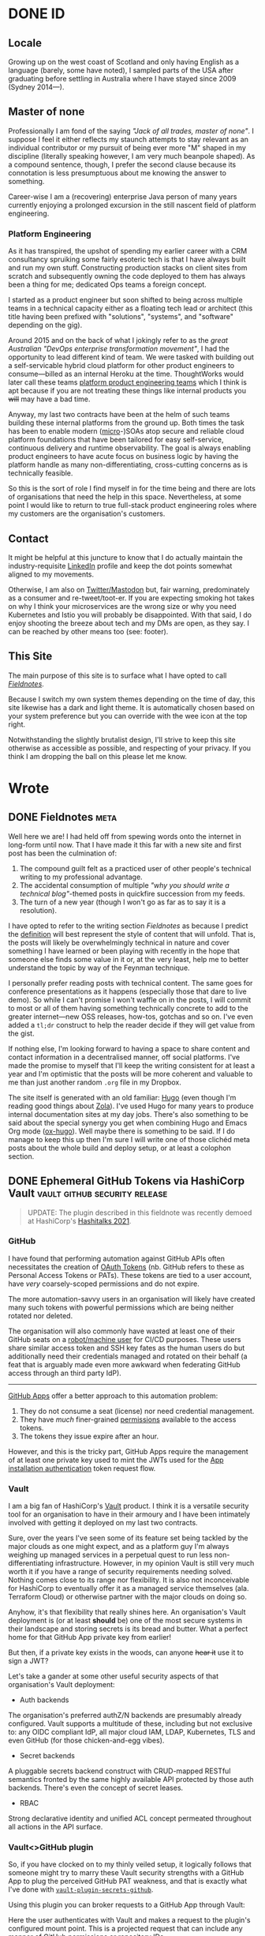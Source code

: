 #+seq_todo: TODO DRAFT DONE
#+property: header-args :eval never-export
#+startup: indent
#+author: Martin Baillie
#+hugo_base_dir: ./

* Table of Contents :TOC_3:noexport:
- [[#id][ID]]
  - [[#locale][Locale]]
  - [[#master-of-none][Master of none]]
    - [[#platform-engineering][Platform Engineering]]
  - [[#contact][Contact]]
  - [[#this-site][This Site]]
- [[#wrote][Wrote]]
  - [[#fieldnotes][Fieldnotes]]
  - [[#ephemeral-github-tokens-via-hashicorp-vault][Ephemeral GitHub Tokens via HashiCorp Vault]]
    - [[#github][GitHub]]
    - [[#vault][Vault]]
    - [[#vaultgithub-plugin][Vault<>GitHub plugin]]
  - [[#tailscale-support-for-openbsd][Tailscale Support for OpenBSD]]
    - [[#tailscale][Tailscale]]
    - [[#support-for-openbsd][Support for OpenBSD]]
    - [[#installing-tailscale-on-openbsd][Installing Tailscale on OpenBSD]]
  - [[#tailscale-support-for-nixos][Tailscale Support for NixOS]]
    - [[#installing-tailscale-on-nixos][Installing Tailscale on NixOS]]
  - [[#your-local-deserves-ci-too][Your Local Deserves CI, too]]
    - [[#nix][Nix]]
    - [[#continuous-integration][Continuous Integration]]
  - [[#emacs-evil-motion-training][Emacs Evil Motion Training]]
    - [[#evil-mode][Evil Mode]]
    - [[#proficiency][Proficiency]]
    - [[#evil-motion-trainer][Evil Motion Trainer]]
  - [[#envoy-wasm-filters-in-rust][Envoy WASM Filters in Rust]]
    - [[#wasm][WASM]]
    - [[#envoy][Envoy]]
    - [[#example-writing-a-http-header-augmenting-filter][Example: Writing a HTTP Header Augmenting Filter]]
  - [[#controlling-client-sni-with-hyper][Controlling Client SNI with Hyper]]
    - [[#but-why][But why?]]
    - [[#hyper][Hyper]]
    - [[#cross-platform-builds][Cross-platform builds]]
  - [[#git-signature-operations-via-hashicorp-vault][Git Signature Operations via HashiCorp Vault]]
    - [[#code-provenance][Code Provenance]]
    - [[#vault-1][Vault]]
    - [[#vaultsign][Vaultsign]]
  - [[#avoiding-libinput-hysteresis-on-a-thinkpad][Avoiding Libinput Hysteresis on a ThinkPad]]
    - [[#disable-wobbling-detection][Disable wobbling detection]]
    - [[#a-note-on-synaptics-rmi4-over-smbus][A note on Synaptics RMI4 over SMBus]]
  - [[#emacs-tramp-over-aws-ssm-apis][Emacs TRAMP over AWS SSM APIs]]
    - [[#cattle-not-pets][Cattle not pets]]
    - [[#aws-ssm][AWS SSM]]
    - [[#ssh][SSH]]
    - [[#emacs-tramp][Emacs TRAMP]]
  - [[#gotchas-in-the-go-network-packages-defaults][Gotchas in the Go Network Packages Defaults]]
    - [[#fool-me-once][Fool Me Once]]
    - [[#timeouts][Timeouts]]
    - [[#http-response-bodies][HTTP Response Bodies]]
    - [[#http1x-keep-alives][HTTP/1.x Keep-alives]]
    - [[#connection-pooling][Connection Pooling]]
    - [[#validating-uris][Validating URIs]]
    - [[#dns-caching][DNS Caching]]
    - [[#masqueraded-dualstack-netdial-errors][Masqueraded DualStack =net.Dial()= Errors]]
    - [[#netip-is-mutable][=net.IP= is Mutable]]
    - [[#bonus-gomaxprocs-containers-and-the-cfs][Bonus: GOMAXPROCS, Containers and the CFS]]
  - [[#stream-mutate-and-sign-images-with-aws-lambda-and-ecr][Stream, Mutate and Sign Images with AWS Lambda and ECR]]
    - [[#image-promotion][Image promotion]]
    - [[#heavyweight][Heavyweight]]
    - [[#registry-oriented-tooling][Registry-oriented tooling]]
    - [[#introducing-ocistow][Introducing =ocistow=]]
    - [[#try-it-yourself][Try it yourself]]
  - [[#capturing-aws-iam-usage][Capturing AWS IAM Usage]]
  - [[#clichéd-meta-post][Clichéd Meta Post]]

* DONE ID
CLOSED: [2020-01-03 Fri 21:44]
:PROPERTIES:
:EXPORT_HUGO_SECTION: id
:EXPORT_FILE_NAME: _index
:EXPORT_HUGO_LAYOUT: single
:EXPORT_HUGO_CUSTOM_FRONT_MATTER: :tldr Sort of like my LinkedIn profile but with sentences.
:EXPORT_OPTIONS: toc:nil
:END:
** Locale
Growing up on the west coast of Scotland and only having English as a
language (barely, some have noted), I sampled parts of the USA after graduating
before settling in Australia where I have stayed since 2009 (Sydney 2014—).
** Master of none
Professionally I am fond of the saying /"Jack of all trades, master of none"/. I
suppose I feel it either reflects my staunch attempts to stay relevant as an
individual contributor or my pursuit of being ever more "M" shaped in my
discipline (literally speaking however, I am very much beanpole shaped). As a
compound sentence, though, I prefer the second clause because its connotation is
less presumptuous about me knowing the answer to something.

Career-wise I am a (recovering) enterprise Java person of many years currently
enjoying a prolonged excursion in the still nascent field of platform
engineering.

*** Platform Engineering
As it has transpired, the upshot of spending my earlier career with a CRM
consultancy spruiking some fairly esoteric tech is that I have always built and
run my own stuff. Constructing production stacks on client sites from scratch
and subsequently owning the code deployed to them has always been a thing for
me; dedicated Ops teams a foreign concept.

I started as a product engineer but soon shifted to being across multiple teams
in a technical capacity either as a floating tech lead or architect (this title
having been prefixed with "solutions", "systems", and "software" depending on
the gig).

Around 2015 and on the back of what I jokingly refer to as the /great Australian
"DevOps enterprise transformation movement"/, I had the opportunity to lead
different kind of team. We were tasked with building out a self-servicable
hybrid cloud platform for other product engineers to consume—billed as an
internal Heroku at the time. ThoughtWorks would later call these teams [[https://www.thoughtworks.com/radar/techniques/platform-engineering-product-teams][platform
product engineering teams]] which I think is apt because if you are not treating
these things like internal products you +will+ may have a bad time.

Anyway, my last two contracts have been at the helm of such teams building these
internal platforms from the ground up. Both times the task has been to enable
modern ([[https://en.wikipedia.org/wiki/Microservices][micro]]-)SOAs atop secure and reliable cloud platform foundations that
have been tailored for easy self-service, continuous delivery and runtime
observability. The goal is always enabling product engineers to have acute focus
on business logic by having the platform handle as many non-differentiating,
cross-cutting concerns as is technically feasible.

So this is the sort of role I find myself in for the time being and there are
lots of organisations that need the help in this space. Nevertheless, at some
point I would like to return to true full-stack product engineering roles where
my customers are the organisation's customers.

** Contact
It might be helpful at this juncture to know that I do actually maintain the
industry-requisite [[https://linkedin.com/in/martinbaillie][LinkedIn]] profile and keep the dot points somewhat aligned to
my movements.

Otherwise, I am also on [[https://keybase.io/martinbaillie][Twitter/Mastodon]] but, fair warning, predominately as a
consumer and re-tweet/toot-er. If you are expecting smoking hot takes on why I
think your microservices are the wrong size or why you need Kubernetes and Istio
you will probably be disappointed. With that said, I do enjoy shooting the
breeze about tech and my DMs are open, as they say. I can be reached by other
means too (see: footer).
** This Site
The main purpose of this site is to surface what I have opted to call
/[[/wrote/fieldnotes][Fieldnotes]]/.

Because I switch my own system themes depending on the time of day, this site
likewise has a dark and light theme. It is automatically chosen based on your
system preference but you can override with the wee icon at the top right.

Notwithstanding the slightly brutalist design, I'll strive to keep this site
otherwise as accessible as possible, and respecting of your privacy. If you
think I am dropping the ball on this please let me know.
* Wrote
:PROPERTIES:
:EXPORT_HUGO_SECTION: wrote
:END:
** DONE Fieldnotes :meta:
CLOSED: [2020-01-03 Fri 21:45]
:PROPERTIES:
:EXPORT_FILE_NAME: fieldnotes
:EXPORT_HUGO_CUSTOM_FRONT_MATTER: :tldr This site's existential justification.
:EXPORT_OPTIONS: toc:nil
:END:
Well here we are! I had held off from spewing words onto the internet in
long-form until now. That I have made it this far with a new site and first post
has been the culmination of:

1. The compound guilt felt as a practiced user of other people's technical
   writing to my professional advantage.
2. The accidental consumption of multiple /"why you should write a technical
   blog"/-themed posts in quickfire succession from my feeds.
3. The turn of a new year (though I won't go as far as to say it is a
  resolution).

I have opted to refer to the writing section /Fieldnotes/ as because I predict
the [[https://en.wikipedia.org/wiki/Fieldnotes][definition]] will best represent the style of content that will unfold. That
is, the posts will likely be overwhelmingly technical in nature and cover
something I have learned or been playing with recently in the hope that someone
else finds some value in it or, at the very least, help me to better understand
the topic by way of the Feynman technique.

I personally prefer reading posts with technical content. The same goes for
conference presentations as it happens (especially those that dare to live
demo). So while I can't promise I won't waffle on in the posts, I will commit to
most or all of them having something technically concrete to add to the greater
internet—new OSS releases, how-tos, gotchas and so on. I've even added a =tl;dr=
construct to help the reader decide if they will get value from the gist.

If nothing else, I'm looking forward to having a space to share content and
contact information in a decentralised manner, off social platforms. I've made
the promise to myself that I'll keep the writing consistent for at least a year
and I'm optimistic that the posts will be more coherent and valuable to me than
just another random =.org= file in my Dropbox.

The site itself is generated with an old familiar: [[https://gohugo.io][Hugo]] (even though I'm reading
good things about [[https://www.getzola.org/][Zola]]). I've used Hugo for many years to produce internal
documentation sites at my day jobs. There's also something to be said about the
special synergy you get when combining Hugo and Emacs Org mode ([[https://ox-hugo.scripter.co/][ox-hugo]]). Well
maybe there is something to be said. If I do manage to keep this up then I'm
sure I will write one of those clichéd meta posts about the whole build and
deploy setup, or at least a colophon section.

** DONE Ephemeral GitHub Tokens via HashiCorp Vault :vault:github:security:release:
CLOSED: [2020-01-06 Mon 08:39]
:PROPERTIES:
:EXPORT_FILE_NAME: ephemeral-github-tokens-via-hashicorp-vault
:EXPORT_HUGO_CUSTOM_FRONT_MATTER: :tldr Improve your GitHub security posture with a Vault plugin.
:EXPORT_OPTIONS: toc:nil
:END:
#+begin_quote
UPDATE: The plugin described in this fieldnote was recently demoed at HashiCorp's [[https://www.youtube.com/watch?v=JuzBolDyGdg&t=17308s][Hashitalks 2021]].
#+end_quote
*** GitHub
I have found that performing automation against GitHub APIs often necessitates
the creation of [[https://help.github.com/en/github/extending-github/git-automation-with-oauth-tokens][OAuth Tokens]] (nb. GitHub refers to these as Personal Access
Tokens or PATs). These tokens are tied to a user account, have /very/
coarsely-scoped permissions and do not expire.

The more automation-savvy users in an organisation will likely have created many
such tokens with powerful permissions which are being neither rotated nor
deleted.

The organisation will also commonly have wasted at least one of their GitHub
seats on a [[https://help.github.com/en/github/getting-started-with-github/types-of-github-accounts#personal-user-accounts][robot/machine user]] for CI/CD purposes. These users share similar
access token and SSH key fates as the human users do but additionally need their
credentials managed and rotated on their behalf (a feat that is arguably made
even more awkward when federating GitHub access through an third party IdP).

-----

[[https://developer.github.com/apps/building-github-apps/][GitHub Apps]] offer a better approach to this automation problem:
1. They do not consume a seat (license) nor need credential management.
2. They have /much/ finer-grained [[https://developer.github.com/v3/apps/permissions/][permissions]] available to the access tokens.
3. The tokens they issue expire after an hour.

However, and this is the tricky part, GitHub Apps require the management of at
least one private key used to mint the JWTs used for the [[https://developer.github.com/apps/building-github-apps/authenticating-with-github-apps/#authenticating-as-an-installation][App installation
authentication]] token request flow.
*** Vault
I am a big fan of HashiCorp's [[https://www.vaultproject.io/][Vault]] product. I think it is a versatile security
tool for an organisation to have in their armoury and I have been intimately
involved with getting it deployed on my last two contracts.

Sure, over the years I've seen some of its feature set being tackled by the
major clouds as one might expect, and as a platform guy I'm always weighing up
managed services in a perpetual quest to run less non-differentiating
infrastructure. However, in my opinion Vault is still very much worth it if you
have a range of security requirements needing solved. Nothing comes close to its
range nor flexibility. It is also not inconceivable for HashiCorp to eventually
offer it as a managed service themselves (ala. Terraform Cloud) or otherwise
partner with the major clouds on doing so.

Anyhow, it's that flexibility that really shines here. An organisation's Vault
deployment is (or at least *should* be) one of the most secure systems in their
landscape and storing secrets is its bread and butter. What a perfect home for
that GitHub App private key from earlier!

But then, if a private key exists in the woods, can anyone +hear it+ use it to
sign a JWT?

Let's take a gander at some other useful security aspects of that organisation's
Vault deployment:
- Auth backends


  The organisation's preferred authZ/N backends are presumably already
  configured. Vault supports a multitude of these, including but not exclusive
  to: any OIDC compliant IdP, all major cloud IAM, LDAP, Kubernetes, TLS and
  even GitHub (for those chicken-and-egg vibes).

- Secret backends


  A pluggable secrets backend construct with CRUD-mapped RESTful semantics
  fronted by the same highly available API protected by those auth backends.
  There's even the concept of secret leases.

- RBAC


  Strong declarative identity and unified ACL concept permeated throughout
  all actions in the API surface.

*** Vault<>GitHub plugin
So, if you have clocked on to my thinly veiled setup, it logically follows that
someone might try to marry these Vault security strengths with a GitHub App to
plug the perceived GitHub PAT weakness, and that is exactly what I've done with
[[https://github.com/martinbaillie/vault-plugin-secrets-github][=vault-plugin-secrets-github=]].

Using this plugin you can broker requests to a GitHub App through Vault:
#+attr_html: :alt Vault GitHub Plugin
[[./img/vault_github_plugin.png]]

Here the user authenticates with Vault and makes a request to the plugin's
configured mount point. This is a projected request that can include any manner
of GitHub [[https://docs.github.com/en/free-pro-team@latest/rest/reference/permissions-required-for-github-apps][permissions]] or repository IDs.

The plugin then mints a JWT from the securely stashed private key and uses it to
ask the installed GitHub App for a token constrained by those same permissions and/or repository IDs.

Presuming the App is configured with the superset of the requested permissions,
an access token is granted by GitHub and is valid for 1 hour. It can be used for
GitHub API and remote authenticated =git= operations, and the plugin can work
with either GitHub SaaS or Enterprise editions.

#+begin_quote
Full installation instructions and API spec are kept up-to-date in the [[https://github.com/martinbaillie/vault-plugin-secrets-github][README]].
#+end_quote

**** Permissions
For now, unless you mount the plugin many times each for a different use case
(i.e. many GitHub Apps), you will need to give your primary GitHub App the
superset of all anticipated permissions needed by your users. This is /still/
better than those users being allowed to create their own PATs because the
plugin issued tokens only last for an hour.

In any case, you now arguably have a much stronger RBAC system at your disposal:
Vault's.

It is possible to craft tight Vault policies to constrain user capabilities on
the GitHub plugin (and by extension GitHub), and then map that to your Vault
user/role structure however you see fit.

-----

As an example, imagine I have deployed the plugin to my Vault and I have
configured the associated GitHub App to have access to all repositories as well
as full write permissions on GitHub's =administration=, =contents=, =issues= and
=pull_requests= APIs.

Since Vault is deny by default, no authenticated user can access the
=/github/token= plugin endpoint until permissive policy is attached.

Suppose I then wanted to allow a user to have GitHub API access, but only to
create pull requests on the repository ID =69857131=. I would first craft a
policy that encapsulates this use case.
#+begin_src shell
; vault policy write github-only-prs - <<EOF
path "github/token" {
  capabilities = ["update"]
  required_parameters = ["permissions","repository_ids"]
  allowed_parameters = {
    "repository_ids" = ["69857131"]
    "permissions"= ["pull_requests=write"]
  }
}
EOF
#+end_src
My policy mandates that both =permissions= and =repository_ids= parameters are
present and that they have certain fixed values.

I would then attach the policy to a user or group construct in my Vault setup.
#+begin_src shell
; vault auth enable userpass
; vault write auth/userpass/users/martin password=baillie policies="github-only-prs"
#+end_src

This contrived user would then only be able to send that exact stipulated
request to Vault.
#+begin_src shell
# Login.
; vault login -method=userpass username=martin password=baillie
# Successfully create a token.
; vault write /github/token repository_ids=69857131 permissions=pull_requests=write
# Permission denied:
; vault write -f /github/token
; vault write /github/token permissions=pull_requests=write
; vault write /github/token repository_ids=69857131 permissions=administration=read
; vault write /github/token repository_ids=123 permissions=pull_requests=write
; vault write /github/token repository_ids=69857131
#+end_src
**** Metrics
David Wheeler's age-old aphorism, aka. the /[[https://en.wikipedia.org/wiki/Fundamental_theorem_of_software_engineering]["fundamental theorem of software
engineering"]]/ goes:
#+begin_quote
"All problems in computer science can be solved by another level of indirection."
#+end_quote

And here we are once again proxying network requests for profit. At least we can
use it to our advantage by gleaning better insight into how the organisation is
utilising GitHub automation through metrics—something else that GitHub's audit
log falls short on.

Notwithstanding Vault's own audit log which enumerates all API access in detail
(/and you do have this streaming to some kind of SIEM product, right?/), the
GitHub plugin also offers up an additional metrics endpoint in the
Prometheus/OpenMetrics exposition format. Details are in the [[https://github.com/martinbaillie/vault-plugin-secrets-github#metrics][README]] and a sample
Grafana [[https://github.com/martinbaillie/vault-plugin-secrets-github/blob/master/dashboard.json][dashboard]] is provided.

#+attr_html: :alt Vault GitHub Plugin Dashboard
[[./img/vault_github_plugin_dashboard.png]]

** DONE Tailscale Support for OpenBSD :openbsd:tailscale:go:wireguard:security:
CLOSED: [2020-02-05 Wed 20:29]
:PROPERTIES:
:EXPORT_FILE_NAME: tailscale-support-for-openbsd
:EXPORT_HUGO_CUSTOM_FRONT_MATTER: :tldr Learn how to configure Tailscale on OpenBSD.
:EXPORT_OPTIONS: toc:nil
:END:
*** Tailscale
A service called [[https://tailscale.com][Tailscale]] launched at the beginning of the month and promises
to be the /"easiest, most secure way to use WireGuard and 2FA"/.

As an early beta tester of [[https://www.wireguard.com/][WireGuard]] and someone who has been carefully tracking
its progress towards mainline Linux (currently in =net-next=, [[https://www.phoronix.com/scan.php?page=news_item&px=WireGuard-Net-Next-Lands][scheduled for
5.6]]!), I am especially excited to see people much smarter than me start to build
next generation VPN businesses centred around it.

WireGuard will allow the Tailscale folks to eschew traditional hub-and-spoke VPN
models and have their customers construct their own private meshed (P2P)
networks. This is similar in a sense to the features offered up by [[https://www.zerotier.com/][ZeroTier]] or
what you might be able to presumably cobble together with the likes of Slack's
recently announced [[https://slack.engineering/introducing-nebula-the-open-source-global-overlay-network-from-slack/][Nebula]], though neither are based on WireGuard.

If Tailscale is executed well it could bring WireGuard to the masses and
hopefully even usher in a bit of a paradigm shift for cloud networking:
decentralised [[https://beyondcorp.com/][BeyondCorp-styled]] zero trust networking for the rest of us. That
is, looking past perimeter-based security and not just for the usual case of
privileged staff access. Why continue to build our backend SOAs out of all these
layered VPCs with their NACLs, security groups and reverse proxying load
balancers when some smart DNS and meshed WireGuard tunnels will suffice?

Anyway, idealist gushing aside, they do have their work cut out. The hard part
in all of this is not the WireGuard data plane, but the control plane that
manages it. I had a small side project going at work last year to allow temporal
privileged access to cloud resources for our platform engineers using WireGuard,
and solving the keypair distribution/rotation and tunnel auto-configuration for
multiple OSes was /not/ trivial! For Tailscale there's also the issue of IAM /
2FA, DNS support and not least the tedious NAT traversal tricks that will be
required for them to become a universally useful end-user SaaS. Good luck to
them!
*** Support for OpenBSD

I've been using [[https://www.openbsd.org/][OpenBSD]] on and off since I was a teenager. It is without a doubt
my favourite OS, and while I don't use it as my daily driver anymore, it has
remained steadfast at the helm of my [[https://github.com/martinbaillie/homebrew-openbsd-pcengines-router][homebrew router]] for many years.

I've also been using WireGuard to interconnect all of my machines for a while,
but after switching them over to Tailscale last week my OpenBSD router was a
/notable omission/.

-----

Fret not! Thankfully Tailscale's core is open source and on [[https://github.com/tailscale/tailscale][GitHub]]. It happened
to utilise the same [[https://git.zx2c4.com/wireguard-go/about/][=wireguard-go=]] userspace library I was already familiar with
from my work side project. Happily, they accepted my [[https://github.com/tailscale/tailscale/pull/36][pull request]] and now
Tailscale knows OpenBSD!

#+attr_html: :alt OpenBSD support for Tailscale
#+attr_html: :width 50%
[[./img/tailscale_openbsd.png]]

Fair warning, it does not take advantage of OpenBSD's standout [[https://man.openbsd.org/pledge.2][=pledge(2)=]] /
[[https://man.openbsd.org/unveil][=unveil(2)=]] security features yet but it should be able to given Go has the
requisite syscall support ([[https://github.com/golang/sys/blob/master/unix/pledge_openbsd.go][pledge]], [[https://github.com/golang/sys/blob/master/unix/unveil_openbsd.go][unveil]]).

The rest of this post will go into how you can get yourself hooked upto
Tailscale from an OpenBSD userspace.

*** Installing Tailscale on OpenBSD
There is no native WireGuard in the OpenBSD kernel yet, and anyway Tailscale
runs off a temporary fork of the [[https://github.com/tailscale/wireguard-go][=wireguard-go=]] implementation for now (which,
incidentally, also means you cannot use the upstream version from OpenBSD's
ports).

#+BEGIN_QUOTE
20200621 UPDATE: WireGuard has since landed natively in OpenBSD-CURRENT as
[[https://man.openbsd.org/wg.4][=wg(4)=]]! I have yet to have a play but it will be in 6.8-STABLE.
#+END_QUOTE

So, and accepting the arguably negligible hit for crossing the kernel<>userspace
border for each packet, the first thing you'll want to do is grab the latest
Tailscale source code for local compilation.

#+BEGIN_SRC shell
; git clone --depth 1 https://github.com/tailscale/tailscale.git
#+END_SRC

You will also need a sufficiently modern Go toolchain (but do not necessarily
need to be on an OpenBSD host).

#+BEGIN_QUOTE
20201012 UPDATE: As I rebuilt to latest Tailscale for my own router I noticed
their repository has changed slightly. I've updated the following instructions
to match the current structure as of this date.
#+END_QUOTE

Build OpenBSD compatible Tailscale binaries and move them to your target machine
(presuming you're not already on it):
#+BEGIN_SRC shell
; cd tailscale
; GOOS=openbsd go build ./cmd/tailscale
; GOOS=openbsd go build ./cmd/tailscaled
; scp tailscale{,d} root@openbsd:/usr/local/bin
#+END_SRC

On OpenBSD, =tailscaled= will correctly use =/var/db/tailscale= as its state
directory and =/var/run/tailscale/tailscale.sock= for its UNIX socket.

This is the rc script I use (=/etc/rc.d/tailscaled=). Don't forget to make it
executable!
#+BEGIN_SRC shell
#!/bin/ksh
daemon="/usr/local/bin/tailscaled"

. /etc/rc.d/rc.subr

rc_start() {
    ${rcexec} "${daemon} ${daemon_flags} 2>&1 | logger -t tailscaled &"
}

rc_cmd $1
#+END_SRC

Pair this with an entry in =/etc/rc.conf.local=, optionally passing any
Tailscale daemon flags (or use =rcctl enable tailscaled=):
#+BEGIN_SRC shell
tailscaled_flags=""
#+END_SRC

Start the daemon to make sure it is working:
#+BEGIN_SRC shell
; doas rcctl start tailscaled
# tailscaled(ok)
#+END_SRC

And that's it! You should have Tailscale logs streaming in =/var/log/messages=
and have a plumbed =tunX= dvice by now.

I've had my Tailscale state db configured for a while, but if you see
authentication errors in the logs then you may need to run an initial:
#+BEGIN_SRC shell
; tailscale up
#+END_SRC
** DONE Tailscale Support for NixOS :nix:tailscale:wireguard:security:
CLOSED: [2020-03-20 Fri 18:24]
:PROPERTIES:
:EXPORT_FILE_NAME: tailscale-support-for-nixos
:EXPORT_HUGO_CUSTOM_FRONT_MATTER: :tldr Learn how to configure Tailscale on NixOS.
:EXPORT_OPTIONS: toc:nil
:END:
I have been [[/wrote/tailscale-support-for-openbsd][continuing]] to run with Tailscale instead of hand-cranked WireGuard
on various devices, including my daily driver ThinkPad which runs my /other/
favourite OS—[[https://nixos.org/][NixOS]]!

However, until now the configuration was not particularly idiomatic due to there
being no upstream Tailscale Nix expressions in [[https://github.com/NixOS/nixpkgs][nixpkgs]].

As it transpired, Dan Anderson of Tailscale is also a NixOS user and with his
support I was able to shepherd in a [[https://github.com/NixOS/nixpkgs/pull/82537][quick PR]] to introduce a Tailscale [[https://search.nixos.org/options?query=tailscale][module]]. I
actually think NixOS ended up being their first Linux flavoured package!

Like the previous OpenBSD post, the rest of this post will walk you through how
to set up Tailscale on NixOS.
*** Installing Tailscale on NixOS
It's simple!
#+BEGIN_SRC nix
services.tailscale.enable = true;

# Optional (default: 41641):
services.tailscale.port = 12345;
#+END_SRC

You can choose to make it easier for Tailscale by opening up the UDP port.
#+BEGIN_SRC nix
networking.firewall.allowedUDPPorts = [ ${services.tailscale.port} ];
#+END_SRC

Depending on your setup, you may need to make the =tailscale= CLI available to
all users.
#+BEGIN_SRC nix
environment.systemPackages = with pkgs; [ tailscale ];
#+END_SRC

That's the configuration out of the way. If you perform a =rebuild-switch=, you
should find a Tailscale daemon running.
#+BEGIN_SRC shell
; systemctl status tailscale
#+END_SRC

Finally, perform an initial authentication for this machine and you're done.
#+BEGIN_SRC shell
; tailscale up
#+END_SRC

You should be able to see a successfully plumbed device, and Tailscale logs
scrolling.
#+BEGIN_SRC shell
; ip link show tailscale0
; journalctl -fu tailscale
#+END_SRC
** DONE Your Local Deserves CI, too :nix:github:
CLOSED: [2020-06-06 Sat 15:01]
:PROPERTIES:
:EXPORT_FILE_NAME: your-local-deserves-ci-too
:EXPORT_HUGO_CUSTOM_FRONT_MATTER: :tldr Build your local Nix environments using free CI.
:EXPORT_OPTIONS: toc:nil
:END:
*** Nix
Early last year, after teetering on the edge for a while, I finally took the
plunge into the world of [[https://nixos.org][Nix]]. It always seemed to be the logical conclusion to
my declarative over imperative leanings and it has not disappointed.

I would classify myself as a semi-retired OS [[https://en.wiktionary.org/wiki/bikeshedding][bikeshedder]] these days. I no longer
obsess over [[https://old.reddit.com/r/unixporn/wiki/themeing/dictionary#wiki_rice][ricing]] my prompt nor switch tiling WMs like they're going out of
style. Instead, my prompt is a simple exit code coloured semi-colon and I spend
the majority of time in either Firefox or Emacs (+vterm). On NixOS I am using
the Sway Wayland compositor and on macOS I am usually just running native
fullscreen, ⌘↹ing between the two previously mentioned apps.

All in, this means my recent [[https://github.com/martinbaillie/dotfiles][dotfiles]] are much less sprawling than they have
been in the past and were therefore easy to convert to Nix expressions.

The expressions are organised into platform-agnostic "modules" that leverage the
likes of the [[https://github.com/nixos/nixpkgs][nixpkgs]], [[https://github.com/nix-community/home-manager][home-manager]] and [[https://github.com/LnL7/nix-darwin][nix-darwin]] channels to fully configure
the OS and userspace from scratch.

On top of basic software provisioning Nix expressions, I've written a simple
theming system that I use to switch various things between light and dark mode,
and a "secrets" attribute set (kept encrypted in a private repository) is used to
wire secrets throughout.

I'm very happy with the result. The expressions work flawlessly between NixOS
and macOS, and I'm able to go from fresh install to /mise en place/ with the
flick of a [[https://github.com/martinbaillie/dotfiles/blob/master/Makefile][=Makefile=]] target. I might try to find the time to convert my so-called
modules to proper boolean flagged, [[https://search.nixos.org/options][nixpkgs-styled options]], and the [[https://github.com/NixOS/rfcs/pull/49][Flakes RFC]]
looks very promising and solves my main criticism of Nix, but otherwise I am
feeling pretty zen about it all with no immediate desire to touch things (for a
change!).
*** Continuous Integration
Something I could not find many people doing, publicly at least, was building
their Nix dotfile repositories on push using the popular free CI services.

There are many ways to skin this cat but my approach was to build as native to
the target environment as I can get. Currently this looks like a combination of:
+ GitHub Actions (macOS)
GitHub Actions are great and have generous amounts of free macOS minutes on true
Apple hardware-based runners, so this was a no brainer.

+ Travis CI (NixOS, by way of QEMU)
Alas, GitHub do not provide access to underlying hardware virtualisation on
their SaaS Actions runners (at least at the time of writing this), and their
Linux runners are exclusively Ubuntu to boot. Since I really want to build a
NixOS VM to truly test every aspect of my expressions this means switching up to
Travis for these builds.

**** Building
My parlour trick for covering all bases is to generate a special CI machine that
imports every one of my modules:
#+BEGIN_SRC nix
{ pkgs, lib, ... }:
# For CI, import every module but select a single theme, ultimately testing both
# themes over the course of the NixOS and macOS CI runs. Also filter out any
# system specific modules that are not for the current system.
let
  inherit (builtins) readDir concatLists filter match;
  inherit (lib) mapAttrsToList hasSuffix;
  inherit (lib.systems.elaborate { system = builtins.currentSystem; }) isLinux;
  nixFilesIn = dir:
    let
      children = readDir dir;
      f = path: type:
        let absPath = dir + "/${path}";
        in if type == "directory" then
          nixFilesIn absPath
        else if hasSuffix ".nix" (baseNameOf path) then
          [ absPath ]
        else
          [ ];
    in concatLists (mapAttrsToList f children);
  modules = filter (n:
    match
    ("(.*/themes/.*|.*." + (if isLinux then "darwin" else "linux") + ".nix$)")
    (toString n) == null) (nixFilesIn <modules>);
  theme = (if isLinux then <modules/themes/light> else <modules/themes/dark>);
in { imports = [ ../../. theme ] ++ modules; }
#+END_SRC
Using this pseudo machine, I can derive either a NixOS VM (via QEMU) on Travis
or simply build on a fresh Darwin Actions runner VM (in the case of macOS). Over
the course of both builds combined, all my Nix expressions are exercised.

#+begin_src make
# CI targets.
# $(GITHUB_ACTIONS) == true
# $(TRAVIS) == true
ci: dep channels update
ifeq ($(SYSTEM),Linux)
	NIX_PATH=$(HOME)/.nix-defexpr/channels$${NIX_PATH:+:}$(NIX_PATH) \
	&& $(NIX_BUILD) '<nixpkgs/nixos>' -A vm -k \
		-I nixos-config=$(WORKDIR)/machines/ci/vm.nix
else
	if test -e /etc/static/bashrc; then . /etc/static/bashrc; fi \
	&& $(MAKE) test HOSTNAME=ci
endif
.PHONY: ci
#+end_src
**** Caching
The resultant binaries are pushed to Cachix and subsequently become available
for any of my other machines thus saving a lot of wasted CPU cycles!
** DONE Emacs Evil Motion Training :emacs:release:
CLOSED: [2020-06-28 Sun 10:33]
:PROPERTIES:
:EXPORT_FILE_NAME: evil-motion-training-for-emacs
:EXPORT_HUGO_CUSTOM_FRONT_MATTER: :tldr Punish yourself for poorly chosen evil motions in Emacs.
:EXPORT_OPTIONS: toc:nil
:END:
I made the switch to Emacs last year after having been a resolute vim user ever
since I dual booted Slackware on my family's first computer as an early teen.

Needless to say the power of the Emacs pseudo [[https://en.wikipedia.org/wiki/Lisp_machine][lisp machine]] quickly opened my
eyes. I immediately lunged into consolidating practically all my text use cases
sans browsing into Emacs: programming, note taking, RSS, mail, =git= porcelain,
GitHub PRs and issues, IRC/Slack. I even entirely replaced my use of a separate
terminal emulator. My browser has since clawed back the mail, Slack and /some/
GitHub use cases from Emacs' grasp, but if it weren't for me staunchly trying to
stick to Wayland I am quite sure I'd be writing this from inside [[https://github.com/ch11ng/exwm][EXWM]] by now.

However, the old adage goes:
#+BEGIN_QUOTE
"Emacs is a great operating system missing a great editor."
#+END_QUOTE

And it was true for me, but fixable.

*** Evil Mode

I tried Emacs native key chords for all of a day or two before giving up and
enabling [[https://github.com/emacs-evil/evil][evil mode]]. It could be that I'm too far gone, but I simply could not
live without modal editing and the intuitive verb-object =vi= key bindings that I
had become accustomed to.

For me, having [[*Proficiency][proficiency]] at moving around a buffer and manipulating text in
this manner means anything else feels like a bit of a regression. What's more,
I've always used =vi= styled bindings anywhere I can, be it in terminal readline
mode, my tiling window manager [[https://swaywm.org/][du jour]], or Firefox ([[https://github.com/tridactyl/tridactyl][Tridactyl]] is my pick of the
post-[[https://en.wikipedia.org/wiki/XUL][XUL era]] bunch). Even back in my enterprise Java days, when forced to dip into
the heavyweight IDE world with the likes of Eclipse and IntelliJ IDEA, I'd still
reach for a plugin.

-----

I think with evil mode and Emacs you're truly getting the best of both worlds.
Emacs can be the great editor (neo)vi(m) is. It can be just as snappy (see
[[https://www.emacswiki.org/emacs/GccEmacs][native-comp]]), start just as fast (see [[https://www.emacswiki.org/emacs/EmacsClient][emacsclient]] / [[https://github.com/hlissner/doom-emacs][Doom]]'s optimisations), and
has all the modern trimmings you would expect in an editor (e.g. [[https://github.com/emacs-lsp/lsp-mode][LSP]], [[https://lists.gnu.org/archive/html/emacs-devel/2019-06/msg00123.html][ligatures]],
[[https://github.com/masm11/emacs][pgtk]]).

It is, however, the famed Emacs extensibility that sets it apart from the crowd
for me. Vimscript, Neovim's Lua extensions, even VSCode's extensions API are—to
butcher [[https://en.wikipedia.org/wiki/Greenspun%27s_tenth_rule][Greenspun's aphorism]]—just /ad hoc, informally-specified, bug-ridden,
slow implementations of half of/ +Common Lisp+ /Elisp/.

With Elisp packages, Emacs can become a cybernetic extension of your arm. Though
package authors are not really writing an extension, they're just writing more
Emacs. That, I think, is the crux of it.

Speaking of packages, there are of course all the usual big hitter packages that
you'll find on any list, like [[https://magit.vc/][Magit]], [[https://orgmode.org/][Org]], [[https://www.emacswiki.org/emacs/TrampMode][TRAMP]], [[https://github.com/bbatsov/projectile][Projectile]], [[https://github.com/abo-abo/swiper][Ivy]] and [[https://www.emacswiki.org/emacs/DiredMode][Dired]] to
name a few. However, today I'm showcasing a small package to improve proficiency
in evil motions.

*** Proficiency
Not long before my switch to Emacs I had started trying to kick some bad habits
with vim. Let's call them lazy motions. I /knew/ better ways of moving the
cursor from a to b, but the cognitive overhead, or lack of muscle memory
perhaps, was too much to overcome. If you're also a vim user then there's a
chance you know what I mean: =hhhhhhhhhhhhjjjjjjjjkkkkkllllhjk=. That is,
favouring a single character/line oriented movement over a more esoteric (but
known to you!) and undeniably precise movement.

The word-wise motions (e.g. =wW=, =bB=, =eE=, =ge=), character searches (e.g.
=fF=, =tT=, =,=, =;=) and line jumps (e.g. =10j= =5k=) will almost always get
you where you want to be with less keystrokes.

I was slowly beginning to fix this through a somewhat Pavlovian vim plugin
called [[https://github.com/takac/vim-hardtime][=vim-hardtime=]] which would tase me when I repeatedly used these keys in
succession. Unfortunately I lost this with the switch to Emacs and the return to
familiar modal surroundings in evil mode, and sure enough the bad habits came
back.

To my dismay I could not find a directly equivalent Emacs package so today I'm
releasing the [[https://github.com/martinbaillie/evil-motion-trainer][=evil-motion-trainer=]] on GitHub.

*** Evil Motion Trainer
Just like the vim plugin, entering =evil-motion-trainer-mode= means Emacs will
drop lazily repeated hjkl-based motions after a configurable threshold, forcing
you to think about a more efficient motion:

[[./img/evil_motion_trainer.gif]]
**** Configuration
Enable in a buffer with:
#+BEGIN_SRC elisp
(evil-motion-trainer-mode)
#+END_SRC

Turn on for all buffers:
#+BEGIN_SRC elisp
(global-evil-motion-trainer-mode 1)
#+END_SRC

Configure the number of permitted repeated key presses:
#+BEGIN_SRC elisp
(setq evil-motion-trainer-threshold 6)
#+END_SRC

Enable a super annoying mode that pops a warning in a buffer:
#+BEGIN_SRC elisp
(setq evil-motion-trainer-super-annoying-mode t)
#+END_SRC

Add to the suggested alternatives for a key:
#+BEGIN_SRC emacs-lisp
(emt-add-suggestion 'evil-next-line 'evil-avy-goto-char-timer)
;; See also: (emt-add-suggestions)
#+END_SRC
** DONE Envoy WASM Filters in Rust :rust:wasm:envoy:istio:kubernetes:release:
CLOSED: [2020-08-17 Mon 08:01]
:PROPERTIES:
:EXPORT_FILE_NAME: envoy-wasm-filters-in-rust
:EXPORT_HUGO_CUSTOM_FRONT_MATTER: :tldr Example filter for conditionally adding HTTP headers on-the-fly.
:EXPORT_OPTIONS: toc:nil
:END:
*** WASM
I have had a renewed interest in WASM ever since I read the Mozilla WASI
[[https://hacks.mozilla.org/2019/03/standardizing-wasi-a-webassembly-system-interface/][announcement]] and some of its supporting literature. A few things clicked for me
after that, most prominently the potential for use beyond the browser. The
compile once, run anywhere aspects echo the Linux container revolution of the
last decade, but with true sandboxing, faster starts and without the baggage of
a Linux userspace.

The poster child of that revolution was of course Docker. It arguably ushered in
a new paradigm for packaging and deploying software to cloud and enterprise
computing landscapes that was both efficient and cost-effective. Sure, the
backing company is an omnishambles, but its tech concepts live on in various
forms.

Docker achieved all of this despite not being the first to utilise the Linux
kernel's =cgroups(7)= and =namespaces(7)= features in a cohesive manner, nor Linux even
being the first to offer such virtualised isolation at all. Other OSes have
famously had similar offerings since the early noughties, notably FreeBSD's
[[https://www.freebsd.org/doc/handbook/jails.html][Jails]] and Solaris' [[https://en.wikipedia.org/wiki/Solaris_Containers][Zones]] (which hold a special place in my heart from my time
interning at Sun).

So why, then, did Docker beat the others? The answer I often see touted
elsewhere and that I personally believe is */developer experience/*. It
democratised those Linux container primitives through an abstraction, provided a
simplistic product engineer focused CLI workflow, and defined an immutable image
format solving for the /"works on my machine"/ problem. Those product engineers
could now build, ship and run their workloads on any server with a Docker
daemon.

WASI implementers will face this same hurdle to become successful on the server,
but can benefit from being more integrated to tooling and platforms. This can
already be seen with the burgeoning support for compile targets in the
toolchains of languages like Rust, C++, Go and AssemblyScript (a TypeScript
subset), as well as edge compute platforms like Fastly's Lucet and Cloudflare's
Workers, Ethereum through [[https://ewasm.readthedocs.io/en/mkdocs/][eWasm]] and even good ol' Kubernetes through [[https://github.com/deislabs/krustlet][Krustlet]].

> Incidentally, Krustlet now supports multiple providers ([[https://wasmtime.dev/][Wasmtime]], [[https://wascc.dev/][waSCC]]) but
I view this (in keeping with the container metaphor) as being less analogous
to the orchestration system wars of Kubernetes/Mesos/Rancher/Swarm/Nomad and
more to container runtime e.g. Docker/runc/CRI-O/Rocket. Wasmtime aims for
strict adherence to WASI, and waSCC is an interesting approach based on the
Actor model, though I'm not clear on its relationship to the WASI spec.

*** Envoy
Envoy has supported WASM extensions for a while now (even predating WASI, but
there are plans afoot to re-align). It does this by implementing the
=proxy-wasm= [[https://github.com/proxy-wasm/spec][spec]], an open standard ABI for interoperability between WASM VMs
and a host proxy. The idea being that in the future if a great extension exists
for say HAProxy, then it would also be usable in Envoy, Nginx and any other
proxy also implementing this spec. An ambitious venture for sure.

Anyway, Envoy is leading the charge on this by a long shot at the moment and
this is useful for me because it is fast becoming the universal data plane for
services meshes, including the one we operate at my current gig as our platform
SOA backbone: Istio.

Being early adopters of Istio we now have a few hundred services in our
platform's mesh. We built the platform atop Kubernetes and have found the pod a
useful axiom for offering cross-cutting functionality to our users through the
sidecar pattern. For example: injecting secrets, pub/sub over CloudEvents or
rotating DB credentials.

Taking care of common technological concerns like these allow our users to have
increased focus on building differentiating product features.

-----

Now, to automatically bolt-on these functional building blocks we invariably
utilise Kubernetes controllers or mutating webhooks to inject /*additional*/
containers alongside the "primary" container during admission. To make that
concrete to the more Kubernetes-initiated reader, =6/6 Running= is not an
uncommon sight in a =kubectl get pods= output from our platform.

Despite the overwhelming majority of the sidecars we write (or reuse from the
community) being in Go, and even after careful attention being paid to ensuring
low and stable resource requirements, they do still add up. This is especially
true when you have large clusters full of workloads utilising them (a curse of
success I suppose).

However, since we are using Istio there is another avenue that avoids additional
containers (for bolting on network related functionality at least) and that is
the /*Envoy filter*/.

**** Envoy Filters
In an Istio-enabled pod there is a necessary Envoy sidecar container (so if
you're following, that's =2/2 Running= on our platform by default!). It acts as
the gatekeeper to the pod's network thanks to a Kubernetes CNI plugin
manipulating the pod =iptables=. So all pod packets ingress and egress route
through that Envoy, and Envoy filters can be used manipulate them as they
traverse the proxy's internal network and application protocol processing stack.

It is worth mentioning that Envoy has a strong catalogue of native [[https://www.envoyproxy.io/docs/envoy/latest/configuration/http/http_filters/http_filters][filters]]
available and Istio in turn has facilities for enabling them through the
[[https://istio.io/latest/docs/reference/config/networking/envoy-filter/][=EnvoyFilter=]] CRD. So that should always be your first port of call. But what do
you do if you have a use case that is not covered in a native filter?

You have two options:
1. Write a new filter into Envoy's source and compile a custom version.

    This is tried and true, but requires you to maintain a custom supply chain
   for Envoy and keep it rebased. You are also limited to C++ in terms of
   languages (unless you get creative) given that is what Envoy is written in.

2. Write a new filter and dynamically load it at runtime using a WASM VM.

    This is why I'm writing this fieldnote today. Doing this is becoming
   increasingly accessible to your average Joe like me. Through the =proxy-wasm=
   spec implementation, Envoy is allowing embedded but securely isolated binary
   extension without the need to hack up the source. You can do this right now
   with SDKs in [[https://github.com/proxy-wasm/proxy-wasm-rust-sdk][Rust]] [[https://github.com/proxy-wasm/proxy-wasm-cpp-sdk][C++]], [[https://github.com/yskopets/envoy-wasm-assemblyscript-sdk][AssemblyScript]] and even early [[https://github.com/tetratelabs/proxy-wasm-go-sdk][Go]] support.

*** Example: Writing a HTTP Header Augmenting Filter
Earlier I was talking about functional building blocks offered to our platform
users. One such example is an injected sidecar that refreshes tokens from an IdP
and supplies them to the primary container, either via a UNIX file descriptor or
by POST'ing to a local HTTP endpoint. The primary container can subsequently use
the token in RPCs to upstream integrations without concerning itself with
token lifecycle.

#+attr_html: :alt Sidecar use case
[[./img/sidecar_full.png]]

> NOTE: There's absolutely no need to do this for inter-mesh RPCs of course.
Istio ([[https://spiffe.io/][SPIFFE]]) workload identity is state-of-the-art. The use case here is to
federate workload identity beyond the mesh itself across multiple network hops
e.g. to legacy on-premises services.

Now I should start by saying this /ain't broke/ and I'm not paid to fix things
that /ain't broke/ at work. We wrote it quickly and it does its thing.

On the other hand, it is objectively sub-optimal. For one, it is yet another
sidecar container. Worse than that, though, it puts the onus of responsibility
back on the product engineers to write code that either polls or uses
=inotify(7)= on that token file, or otherwise uses a dedicated HTTP handler to
receive the tokens.

-----

I had been revisiting Rust recently and so last weekend I wanted to see if I
could improve on this use case with an Envoy filter, using the nascent Rust
=proxy-wasm= SDK.

As it transpired, it is entirely possible to get rid of that additional sidecar
container and instead utilise the one sidecar container that cannot be gotten
rid of (Envoy) to procure, refresh and conditionally add the IdP token to
outbound HTTP headers.

So that's no additional platform sidecar overhead, no additional coding for
product engineers:

#+attr_html: :alt Sidecar-less use case
[[./img/sidecar_less.png]]

To prove the concept I implemented a generic HTTP filter that can augment
requests with additional headers automatically discovered from a 3rd party
endpoint at regular intervals. The full example is on [[https://github.com/martinbaillie/envoy-wasm-header-augmenting-filter][GitHub]] but I'll talk
through some key parts below.

> NOTE: the header-providing 3rd party service can be any configured Envoy
cluster. So in an Istio context, this could be another sidecar available over
loopback in the same pod, or some external centralised service perhaps in the
greater mesh authorising based on SPIFFE identity, or even outside of the mesh
authorising on Kubernetes service account token or cloud IAM for example, all
the while benefiting from circuit breakers, retries, load balancing and other
usual Istio-Envoy goodness.

**** Getting booted
I found the documentation sparse but the [[https://github.com/proxy-wasm/proxy-wasm-rust-sdk/blob/master/src/traits.rs][traits]] easy enough to decipher. The key
thing to know is there's seemingly 3 "Contexts" available:
1. Root
2. HTTP
3. Stream

Root is a singleton that should be initialised as the WASM VM boots. It is the
right place to setup shared data and timers. HTTP and Stream are called during
HTTP and TCP filter chains respectively, though I suspect the latter is more
nuanced than that. I only made use of the Root and HTTP contexts in my example.

To register context implementations there's the special =_start()= function called by the Envoy host when initialising.

#+begin_src rust
pub fn _start() {
    proxy_wasm::set_log_level(LogLevel::Trace);
    proxy_wasm::set_root_context(|context_id| -> Box<dyn RootContext> {
        CONFIGS.with(|configs| {
            configs
                .borrow_mut()
                .insert(context_id, FilterConfig::default());
        });

        Box::new(RootHandler { context_id })
    });
    proxy_wasm::set_http_context(|_context_id, _root_context_id| -> Box<dyn HttpContext> {
        Box::new(HttpHandler {})
    })
}
#+end_src

This is also seemed to be the most fitting place for me to set the log level.

**** Configuring the filter
For my configuration I created a [[https://github.com/serde-rs/json][Serde]] type to deserialise from JSON because JSON works best with how the host Envoy wants to do configuration.

#+begin_src rust
#[derive(Deserialize, Debug)]
#[serde(default)]
struct FilterConfig {
    /// The Envoy cluster name housing a HTTP service that will provide headers
    /// to add to requests.
    header_providing_service_cluster: String,

    /// The path to call on the HTTP service providing headers.
    header_providing_service_path: String,

    /// The authority to set when calling the HTTP service providing headers.
    header_providing_service_authority: String,

    /// The length of time to keep headers cached.
    #[serde(with = "serde_humanize_rs")]
    header_cache_expiry: Duration,
}
#+end_src

To get some configuration values into the filter there's an =on_configure()=
hook method called on the =RootContext= as the WASM VM boots, and this can be
married with the =get_configuration()= method for actually getting the configuration bytes.

**** Populating the token
Another useful method on the =RootContext= is =on_tick()= which is a ticker
controlled by =set_tick_period()=. I use it to dispatch calls to the header
providing endpoint (e.g. the IdP) on an interval.

#+begin_src rust
fn on_tick(&mut self) {
        // Log the action that is about to be taken.
        match self.get_shared_data(CACHE_KEY) {
            (None, _) => debug!("initialising cached headers"),
            (Some(_), _) => debug!("refreshing cached headers"),
        }

        CONFIGS.with(|configs| {
            configs.borrow().get(&self.context_id).map(|config| {
                ...
                // Dispatch an async HTTP call to the configured cluster.
                self.dispatch_http_call(
                    &config.header_providing_service_cluster,
                    vec![
                        (":method", "GET"),
                        (":path", &config.header_providing_service_path),
                        (":authority", &config.header_providing_service_authority),
                    ],
                    None,
                    vec![],
                    Duration::from_secs(5),
                )
                .map_err(|e| {
                    ...
                })
            })
        });
    }
#+end_src

However this is not your typical RPC. It is async from the caller's perspective and you have to play ball with Envoy's internal processing stack. The other side can be grabbed when the =on_http_call_response()= hook method triggers.

#+begin_src rust
fn on_http_call_response(
        &mut self,
        _token_id: u32,
        _num_headers: usize,
        body_size: usize,
        _num_trailers: usize,
    ) {
        // Gather the response body of previously dispatched async HTTP call.
        let body = match self.get_http_call_response_body(0, body_size) {
            Some(body) => body,
            None => {
                ...
            }
        };

        // Store the body in the shared cache.
        match self.set_shared_data(CACHE_KEY, Some(&body), None) {
            ...
        }
    }
}
#+end_src

**** Using shared data
The snippets above make passing reference to "shared data". There are facilities
in the =proxy-wasm= ABI for storing and retrieving data in a safe manner. In
this example I refresh the headers to be added to outbound requests on a
recurring tick, and cache them in shared data in the =RootContext=, out-of-band
from the HTTP filter chains.

The final piece of the puzzle is to retrieve the currently cached, to-be-inserted
headers during the hot path of an outbound request, and insert them into the
payload.

This is done on the =HttpContext=, when the =on_http_request_headers()= hook method triggers on the outbound request.

#+begin_src rust
impl HttpContext for HttpHandler {
    fn on_http_request_headers(&mut self, _num_headers: usize) -> Action {
        match self.get_shared_data(CACHE_KEY) {
            (Some(cache), _) => {
                debug!(
                    "using existing header cache: {}",
                    String::from_utf8(cache.clone()).unwrap()
                );

                match self.parse_headers(&cache) {
                    Ok(headers) => {
                        for (name, value) in headers {
                            self.set_http_request_header(&name, value.as_str())
                        }
                    }
                    ...
                }

                Action::Continue
            }
            ...
#+end_src

**** Deploying it
In the [[https://github.com/martinbaillie/envoy-wasm-header-augmenting-filter/tree/master/hack][hack directory]] I have a Docker compose stack complete with source,
destination and header providing containers, and an Envoy container configured
with the currently compiled filter. It mimics the Kubernetes/Istio pod network
setup and I found it useful for locally developing the filter.

Testing the real deal was a little trickier. Manually distributing the Envoy
filter binary to a test Kubernetes cluster such that it could be utilised by an
Istio =EnvoyFilter= resource necessitated jumping through a few hoops, but only
because I like making things difficult it seems. For the record there are
promising tools like Solo.io's [[https://docs.solo.io/web-assembly-hub/latest/reference/cli/wasme/][=wasme=]] suite and [[https://webassemblyhub.io/][AssemblyHub]] solving the filter
distribution problem. Additionally, with OCI registries like AWS's ECR starting
to support [[https://github.com/opencontainers/artifacts/blob/master/artifact-authors.md][OCI artifact types]], there is nothing stopping use of them as a WASM
module registry in addition to your typical OCI images.

Anyway, my approach was simply to use a =ConfigMap= to hold the WASM binary. The
=binaryData= field is esoteric but has actually existed since Kubernetes 1.10.
Doing it this way went a bit sideways when I realised the =ConfigMap= resource
has a size limit of 1mb, presumably hamstrung by =etcd= value limits, and my
un-optimised Rust compiler was producing WASM binaries in excess of that. What
followed was a few rounds of optimisation:
1. 2.1mb --> 1.7mb after reducing macro usage in the code.
2. 1.7mb --> 372kb when compiled with =lto=true= and =opt-level=s=.
3. 372kb --> 131kb when compiled through [[https://github.com/rustwasm/wasm-pack][=wasm-pack=]].

Nice. That was more than enough for Kubernetes to accept my WASM binary as a
=ConfigMap=. I made use of Kustomize's [[https://github.com/martinbaillie/envoy-wasm-header-augmenting-filter/blob/master/hack/kustomization.yaml#L15-L17][files feature]] to do the serialisation on the fly.

-----

So now that the binary was in a binary =ConfigMap= in my cluster, I needed to
get it loaded into the target pod's Envoy. This is not as simple as editing a
=Deployment= spec's mounts because that Envoy is itself injected by Istio.

Fortunately there's a handy mount annotation that can be put on the =Deployment=
spec.

#+begin_src yaml
template:
  metadata:
    annotations:
      sidecar.istio.io/userVolumeMount: >
        '{ "filter":{"mountPath":"/etc/filter.wasm","subPath":"filter.wasm"} }'
#+end_src

This reflects in the injected Envoy container stanza. Then all you need is to mount the =ConfigMap= to the pod.

#+begin_src yaml
      volumes:
        - name: filter
          configMap:
            name: filter
#+end_src

With that done, the Envoy container has the custom filter available to its
userspace at =/etc/filter.wasm=. The final piece is to tell the Envoy process to
use it, and this is done by selecting it with an =EnvoyFilter= CRD loaded with
our custom configuration.

#+begin_src yaml
apiVersion: networking.istio.io/v1alpha3
kind: EnvoyFilter
metadata:
  name: sourceworkload
spec:
  configPatches:
    - applyTo: HTTP_FILTER
      match:
        context: SIDECAR_OUTBOUND
        listener:
          filterChain:
            filter:
              name: envoy.http_connection_manager
              subFilter:
                name: envoy.router
      patch:
        operation: INSERT_BEFORE
        value:
          config:
            config:
              configuration: |
                {
                  "header_providing_service_cluster": "inbound|8081|mgmt-8081|mgmtCluster",
                  "header_providing_service_authority": "localhost"
                }
              name: header_augmenting_filter
              rootId: header_augmenting_filter
              vmConfig:
                code:
                  local:
                    filename: /etc/filter.wasm
                runtime: envoy.wasm.runtime.v8
                allow_precompiled: true
          name: envoy.filters.http.wasm
  workloadSelector:
    labels:
      app: sourceworkload
#+end_src

In this example I am sliding the filter into the HTTP outbound chain and using
the existing =mgmt= cluster to call the header providing container over
loopback. As mentioned at the start of this section, there are many ways to skin
that cat.
** DONE Controlling Client SNI with Hyper :rust:hyper:security:
CLOSED: [2020-09-27 Sun 19:09]
:PROPERTIES:
:EXPORT_FILE_NAME: controlling-client-sni-with-hyper
:EXPORT_HUGO_CUSTOM_FRONT_MATTER: :tldr There is at least one way to take control of client SNI in Rust.
:EXPORT_OPTIONS: toc:nil
:END:
I recently revisited Rust after a few years hiatus and in one project I found
myself needing to provide a different Server Name Indicator (SNI) when
initiating a TLS connection to a remote host.

In Go this is as simple as setting the =ServerName= field on the standard
library's TLS configuration struct.
#+BEGIN_SRC go
(&http.Client{
    Transport: &http.Transport{
        TLSClientConfig: &tls.Config{
            ServerName: "somewhere.com",
        },
    },
}).Get("https://somewhere-else.com")
#+END_SRC

And is also what you can achieve with the =openssl= and =curl= CLIs for example.
#+BEGIN_SRC shell
; openssl s_client -connect somewhere-else.com:443 -servername somewhere.com
; curl --resolve somewhere.com:443:<somewhere-else.com IP> https://somewhere.com
#+END_SRC

However, to my surprise, getting the equivalent in Rust was quite awkward. My
search for copypasta-able prior art failed to uncover anything usable and so I
thought I would document at least /one/ way of doing it, with [[https://github.com/hyperium/hyper][Hyper]], in case it
helps a future weary traveler.

#+begin_quote
My project actually started out higher up the abstraction stack with [[https://github.com/seanmonstar/reqwest][Reqwest]] but
at this level there's little in the way of control provided over the underlying
TLS settings. This forces dipping into the likes of Hyper.
#+end_quote

*** But why?
In my experience passing a different SNI is a somewhat typical requirement for
proxies doing virtual hosting or gateways doing [[https://en.wikipedia.org/wiki/Domain_fronting][domain fronting]].

In my particular case, I needed to send an HTTPS request to an [[https://docs.aws.amazon.com/whitepapers/latest/aws-vpc-connectivity-options/aws-privatelink.html][AWS PrivateLink]]
address but present a different SNI such that the application layer load
balancer on the other side of the link knew which certificate to present and how
to route the requests. I should note that I did not have the environmental
permissions to create a private DNS zone to CNAME or Alias the true hostname to
the PrivateLink one.

*** Hyper
You can achieve this feat with Hyper (and by extension Tokio) *but* I found I
needed to switch from the default TLS implementation to the Rust's native
OpenSSL bindings so I could link against =SSL_set_tlsext_host_name= in the FFI
of the build system's OpenSSL install.

In the [[https://docs.rs/crate/openssl/0.10.30][rust-openssl]] bindings library this corresponds to
[[https://docs.rs/openssl/0.10.30/openssl/ssl/struct.SslRef.html#method.set_hostname][=openssl::ssl:SslRef::set_hostname()=]].

In addition to the bindings, you will also need to switch Hyper to use
[[https://docs.rs/hyper-openssl/0.8.1/hyper_openssl/][=hyper-openssl=]] crate.

In your =Cargo.toml= this looks something like:
#+BEGIN_SRC toml
[dependencies]
hyper = "0.13.8"
hyper-openssl = "0.8.0"
openssl = "0.10.30"
#+END_SRC

Then take control of the connector and set a callback as you construct your
Hyper client:
#+BEGIN_SRC rust
let mut conn = HttpsConnector::new()?;
conn.set_callback(move |c, _| {
    // Prevent native TLS lib from inferring and verifying a default SNI.
    c.set_use_server_name_indication(false);
    c.set_verify_hostname(false);

    // And set a custom SNI instead.
    c.set_hostname("somewhere.com")
});
Client::builder()
    .build::<_, Body>(conn)
    .request(Request::get("somewhere-else.com").body(())?)
    .await?;
#+END_SRC

That's it! If you capture the TLS =ClientHello= packet you can confirm the SNI
has changed:
#+attr_html: :alt WireShark TLS ClientHello
[[./img/client_hello_wireshark.png]]

*** Cross-platform builds
Using native OpenSSL is not without its pitfalls. YMMV with this but with my
attempts at statically linking for each target platform, even when I could get
the right incantations of the =OPENSSL_STATIC=, =OPENSSL_LIB_DIR= and
=OPENSSL_INCLUDE_DIR= variables to produce a true static binary from a =ldd=
perspective, I still found the bindings reaching for a system-provided OpenSSL
at runtime and subsequently segfaulting on Linux/amd64.

I eventually gave up with glibc and opted to use the musl libc counterparts.
However compiling musl versions of OpenSSL, zlib and friends is itself a rabbit
hole I did not have time for. Fortunately someone did and I can highly recommend
[[https://github.com/clux/muslrust][=clux/muslrust=]] container image for getting this task done.

I also had some issues with the binary being unable to find the CA certificates
on the host system. Solving this was easy thanks to the handy [[https://docs.rs/openssl-probe/0.1.2/openssl_probe/][=openssl-probe=]]
crate.
** DONE Git Signature Operations via HashiCorp Vault :vault:git:security:release:supplychain:
CLOSED: [2020-10-04 Sun 12:59]
:PROPERTIES:
:EXPORT_FILE_NAME: git-signature-operations-via-hashicorp-vault
:EXPORT_HUGO_CUSTOM_FRONT_MATTER: :tldr Vaultsign is a helper tool for performing Git signature operations using Vault.
:EXPORT_OPTIONS: toc:nil
:END:
The typical modern software supply chain starts with an input changeset of
source commits triggering a whole raft of manual and automated code checks in a
CI environment: peer reviews; full testing pyramid; dependency vetting;
automated static analysis and so on.

The outputs of this step are invariably deployable artefacts such as binaries,
container images, interpreted/byte code archives or [[https://en.wikipedia.org/wiki/Infrastructure_as_code][IaC]] that subsequently need
to progress their way through a delivery pipeline comprising at least a
pre-production/staging environment (again, typically) before landing in
production.

To achieve that last part necessitates putting the production-bound artefacts on
/ice/ (object store, OCI registry, SCM repository tag etc.) whilst instances of
it are validated in the N pre-production environments in the delivery pipeline.
This is fine for most organisations, but an additional code provenance strategy
is sometimes required in regulated and other high security environments.

*** Code Provenance
My definition of code provenance here is the proof that those artefacts
deployed to production have been through all prior CI and pre-production steps,
and have additionally retained authenticity and integrity whilst in cold storage
between environments. Sort of like a software /[[https://en.wikipedia.org/wiki/Chain_of_custody][chain of custody]]/.

The tried and tested approach is to manually sign a checksum of the artefacts
and verify at each stage. This is a concise way to check integrity and
authenticity in one shot, but starts to fall down in modern automated contexts
because of the key distribution and identity problem. That is, an organisation's
engineers can still sign individual commits with their own keys, but it is
ultimately the identity of the automated CI environment that is collating and
producing the deployable artefacts.

So with identified engineers landing commits, the next link in that chain of
custody is the CI system. It needs to prove it was /responsible/ for producing
those deployable artefacts, and the following runtime stages needing to verify
that fact.

-----

There are many options in this space but generally speaking it involves the CI
system following the same approach as would have been followed by a human:
produce and sign a checksum of the deployable artefacts. This time, however,
there is the added complexity of the CI system needing to securely identify
itself (machine-to-machine) to some signing service, or otherwise storage
service in order to access the asymmetric key material needed for signing.

Checksumming strategies can further benefit from reproducible (aka.
deterministic) builds which are within reach these days with the right choice of
language and build system. Then there are specifications like [[https://github.com/theupdateframework/specification/blob/master/tuf-spec.md#the-update-framework-specification][The Update
Framework (TUF)]] laying foundations for securely tracking origin authenticity,
with tools like [[https://www.vaultproject.io/][Vault]], [[https://docs.docker.com/notary/getting_started/][Notary]], [[https://www.openpolicyagent.org/][OPA]]/[[https://github.com/open-policy-agent/gatekeeper][Gatekeeper]], and cloud services like [[https://cloud.google.com/binary-authorization][GCP
Binary Authorization]], and [[https://docs.aws.amazon.com/signer/latest/api/Welcome.html][AWS Signer]] all able to help in this regard.

*** Vault
This post is about using HashiCorp's Vault in the previously outlined context of
code provenance.

With a Vault deployment there are numerous machine authentication options that a
CI system's agents can leverage to securely identify themselves, including but
not exclusive to: all major cloud IAM; Kubernetes SAs; AppRole; JWT/OIDC; or TLS
certificates.

Once authenticated, the agents can utilise Vault's "encryption as a service"
related backends and plugins ([[https://www.vaultproject.io/docs/secrets/transit][=transit=]], [[https://github.com/LeSuisse/vault-gpg-plugin][=gpg=]]) to sign checksums or raw data.

This constitutes as quite a strong code provenance strategy especially given
Vault's additional RBAC and audit features, provided the subsequent steps in the
software supply chain (... /of custody/) have the requisite network access to
the non-sensitive verify endpoints (or otherwise cached public key).

------

While the process outlined works well for deployable artefacts like binaries,
things get more awkward when some or all of the deployment collateral is say,
interpreted IaC files (Terraform, Pulumi etc.). In my experience, these are
commonly located on and directly deployed from a branch or tag, both of which
are of course /*mutable*/.

A solution here is to tarball all the IaC files and sign/store/verify them like
the other artefacts, or even just sign/store/verify the branch head commit or
tag SHA.

Another is to make use of a tool I am releasing today called [[https://github.com/martinbaillie/vaultsign][=vaultsign=]]!

*** Vaultsign

=vaultsign= is a small CLI that can be used as a Git helper to sign (and verify)
commits and tags using HashiCorp’s Vault.

It does so by implementing just enough of the GPG CLI interface and status
protocol to proxy the Git originating sign and verify requests onwards to your
specified Vault endpoint, and works with both the previously mentioned [[https://www.vaultproject.io/docs/secrets/transit][transit
backend]] and [[https://github.com/LeSuisse/vault-gpg-plugin][GPG plugins]] you may already be using for other code provenance
purposes.

With it, the CI system can sign a commit or, more commonly, a release tag at the
same time and using the same role and key material as the other deployable
artefacts in the release. Then they can then all be verified together during the
subsequent runtime steps in the chain. All the usual signature related Git
porcelain continues to function and you can even have forges like GitHub verify
and show the coveted green tick if you take the Vault GPG plugin option.

**** Example Usage
#+begin_src sh
# Login to vault.
; export VAULT_ADDR=https://production.vault.acme.corp
; vault login

# Tell git to use vaultsign.
; git config --local gpg.program /path/to/vaultsign

# Sign a commit and tag.
; export VAULT_SIGN_PATH=transit/sign/test/sha2-256
; git commit -m "test signed commit" -S
; git tag -m "test signed tag" -s test

# Verify the same commit and tag.
; export VAULT_VERIFY_PATH=transit/verify/test
; git verify-commit HEAD
; git log -1 --show-signature
; git verify-tag test
#+end_src

** DONE Avoiding Libinput Hysteresis on a ThinkPad :nix:
CLOSED: [2020-12-20 Sun 16:21]
:PROPERTIES:
:EXPORT_HUGO_CUSTOM_FRONT_MATTER: :tldr Avoid triggering hysteresis with this one dirty trick.
:EXPORT_FILE_NAME: avoiding-libinput-hysteresis-on-a-thinkpad
:EXPORT_OPTIONS: toc:nil
:END:

Making a touchpad work on Linux as well as it does on macOS/Windows. It's a
problem as old as time itself, or at least as old as the /"year of Linux on the
desktop"/ meme.

The days of calibrating obscure values that I don't fully understand on the old
X11 =synaptics= driver were supposed to be a thing of the past with =libinput=,
and to be fair they have been, /for the most part/. Things are definitely more
in tune with what you've come to expect from other OSes out of the box.

Unfortunately I seem to have landed myself a ThinkPad with a touchpad (clickpad)
revision that triggers a hysteresis in =libinput= unnecessarily, making it
difficult to conduct precise, narrow gestures (like carefully circling a small
number of pixels for example).

This is a core issue being [[https://gitlab.freedesktop.org/libinput/libinput/-/issues/286][tracked]] by the =libinput= developers that is
prevalent in various ThinkPad revisions but not yet resolved. The gist seems to
be yet unexplained heuristics causing wobbling detection to trigger a hysteresis
instantly. This is probably a hard thing to fix and way beyond me. However,
turning off wobbling detection altogether is not. And while a quick, temporary
and dirty fix, it /does/ seem to help!

*** Disable wobbling detection
To do so requires a /very/ simple patch.
#+begin_src diff
--- a/src/evdev-mt-touchpad.c 2020-12-20 12:16:11.039665884 +1100
+++ b/src/evdev-mt-touchpad.c 2020-12-20 12:16:02.846795394 +1100
@@ -1754,7 +1754,7 @@

 		tp_thumb_update_touch(tp, t, time);
 		tp_palm_detect(tp, t, time);
-		tp_detect_wobbling(tp, t, time);
+		// tp_detect_wobbling(tp, t, time);
 		tp_motion_hysteresis(tp, t);
 		tp_motion_history_push(t);
#+end_src

With this in place I no longer have hysteresis issues and haven't noticed any
negative effects of disabled wobbling protection.

Apply the above patch to a recent =libinput= source and compile then install in
a way that suits your OS.

**** Nix

Below is an excerpt from how I do both in my NixOS package overlays.

#+begin_src nix
nixpkgs.overlays = [
    (self: super: {
        libinput = super.libinput.overrideAttrs
            (o: { patches = o.patches ++ [ libinput.patch ]; });
    })
];
#+end_src

This means any Nix expression in my system making use of =libinput= gets my
patched version.

*** A note on Synaptics RMI4 over SMBus
As I was digging into this problem I realised that my ThinkPad's Synaptics
clickpad runs their RMI4 protocol. This is a native protocol that has had Linux
kernel support as of 4.6 and means you can ditch the HID/PS2 emulation
(=psmouse= module).

This should have been automatic for me but it seems my device's PnP ID is not in
the current kernel's [[https://git.kernel.org/pub/scm/linux/kernel/git/dtor/input.git/tree/drivers/input/mouse/synaptics.c#n164][list]]. I can force it with the kernel parameter
=psmouse.synaptics_intertouch=1= but then it seems I then hit another [[https://gitlab.freedesktop.org/libinput/libinput/-/issues/402][issue]] in
=libinput= that causes my clickpad buttons to not get discovered by the probing
code.

Alas, the situation is still good enough that I don't need to reach for the
=synaptics= driver, and there is better [[https://www.phoronix.com/scan.php?page=news_item&px=Linux-5.10-Synaptics-RMI4-F3A][support]] landing in the 5.10 kernels so
I'm happy to hold out for now.

** DONE Emacs TRAMP over AWS SSM APIs :emacs:aws:
CLOSED: [2021-02-07 Sun 15:18]
:PROPERTIES:
:EXPORT_FILE_NAME: emacs-tramp-over-aws-ssm-apis
:EXPORT_HUGO_CUSTOM_FRONT_MATTER: :tldr Securely preside over your EC2 darlings with TRAMP mode.
:EXPORT_OPTIONS: toc:nil
:END:
*** Cattle not pets
The majority of AWS EC2 I need to operate these days are members of Kubernetes
clusters. For remote access to them I'm more commonly authenticating to the Kube
API to spawn a privileged ephemeral debugger pod rather than accessing the host
directly. I have little need for host access even for the remaining minority of
ancillary EC2 services I'm responsible for because all the observability pillars
are pulled or pushed somewhere else, and if something is misbehaving or needing
replaced I'm more likely to shoot it than debug or patch it.

To be clear, I think this is a good thing. It is a testament to the efficacy of
the immutable infrastructure pattern, infrastructure as code and modern platform
tooling.

So the preface here is I rarely need to pop a shell on an EC2 instance, and
*very* rarely need to extract a file from one.

However, one of these very rare occurrences presented itself last week and
prompted my writing of this quick [[/wrote/fieldnotes][fieldnote]], if for no one else but myself!

*** AWS SSM
For a good wee while now, AWS SSM (or AWS Systems Manager as I see they are
calling it nowadays) has arguably been the most secure way to permit controlled
and audited access to an EC2 instance.

#+begin_quote
NOTE: You can also run the SSM agent on other cloud or on-premises VMs. I have
used to the latter in a hybrid context to good effect at a previous client. For
the former, most other clouds have their own solutions and those are probably
the smarter choice.
#+end_quote

If you /are/ in AWS then some features to like about the SSM approach over
traditional SSH are:
- No direct network path required. There is no need to punch holes in your
  VPC layers and chain bastions.
- Instance authentication controlled through IAM and by extension whichever IdP
  you may be federating human access with.
- Initial access and every userspace command audited and logged. To create
  break-glass alerts or "taint" instances that have been accessed is a breeze.

When compared to an SSH session there is no notable performance difference when
accessing an instance over the SSM APIs either. I do recall some lag in the
early days of the service but that seems fixed if you're doing run-of-the-mill
sysadmin things. Just don't go pasting many megabytes of junk into the pty from
your clipboard!

The only downside I feel is the need for an opaque client-side binary called the
[[https://docs.aws.amazon.com/systems-manager/latest/userguide/session-manager-working-with-install-plugin.html][=ssm-session-manager-plugin=]] which is paired with the =aws= CLI (presuming you
want to use your terminal rather than a window in the AWS console).

#+begin_quote
NOTE: I packaged the plugin binary for Nix/NixOS a while back. It's currently
in [[https://search.nixos.org/packages?channel=unstable&show=ssm-session-manager-plugin&from=0&size=50&sort=relevance&query=ssm-session-manager-plugin][stable]].
#+end_quote

*** SSH
Perhaps more interesting, though, is that for the last couple of years AWS has
supported tunneling the SSH protocol over their SSM APIs if you use the SSM
"document" called =AWS-StartSSHSession=.

They do this by proxying the SSH data arriving at the =amazon-ssm-agent= on the
target host laterally to the =sshd= on the same host over loopback. So while
this means you need to run an SSH daemon again, you only need to bind it on a
local interface.

As above, there's not much to be gained for an interactive SSH session (that I'm
aware of) since the SSM sessions are good enough performance wise. Plus, you
actually lose a fair amount of the benefits listed above and you have the hassle
of getting your public key into the target host user's =authorized_keys= if it's
not already baked in.

What it /does/ do, however, is open up =scp=! You can now copy files to and fro
that target host which is something you couldn't do before with a pure SSM
session.

**** How?
Presuming your public key is already trusted by the target user on the host, all
you need to do is to modify your local SSH config (normally =~/.ssh/config=) to
tell it to proxy all session requests headed towards AWS instance names via the
AWS CLI.
#+begin_src sh
host i-* mi-*
ProxyCommand sh -c "aws ssm start-session \
    --target %h \
    --document-name AWS-StartSSHSession \
    --parameters 'portNumber=%p'"
#+end_src

With that done, and with an IAM session in tow, you can =ssh
user@i-00deadbeef= or =scp user@i-00deadbeef=.

#+begin_quote
NOTE: It's not the scope of this post, but you could conceivably configure SSH
tunnels here as well. There's also a =AWS-StartPortForwardingSession= document
that uses pure SSM to similar effect, and is probably more optimised.
#+end_quote
*** Emacs TRAMP
My work scenario from mid-week had me copying files to and from different
locations on an EC2 instance. Fortunately I tried good old TRAMP mode on a whim
and learned that it works flawlessly using SSH proxied over SSM (I am not sure
why I was surprised by that).

In a stock Emacs, =C-x C-f /ssh:user@i-00deadbeef:path= can be used to pop a
remote Dired directory buffer or edit a target file in whatever major mode is
appropriate.

#+attr_html: :alt TRAMP Dired
[[./img/tramp_dired.png]]

You can also move around the remote filesystem as if it were local, and the
likes of =M-x dired-do-copy= and friends can be used to transparently copy files
between local and remote.

#+attr_html: :alt TRAMP Minibuffer
[[./img/tramp_minibuffer.png]]
** DONE Gotchas in the Go Network Packages Defaults :aws:go:kubernetes:
CLOSED: [2021-03-21 Sun 21:19]
:PROPERTIES:
:EXPORT_FILE_NAME: gotchas-in-the-go-network-packages-defaults
:EXPORT_HUGO_CUSTOM_FRONT_MATTER: :tldr Things I keep forgetting about Go's network packages defaults.
:EXPORT_OPTIONS: toc:nil
:END:
*** Fool Me Once
:PROPERTIES:
:UNNUMBERED: notoc
:END:
I have been keeping a wee =.org= file of gotchas in the defaults of Go's various
=net= packages for a while now. I pull it up each time I'm building a service
with the standard library, just to make sure I don't miss something that I have
already hit in the past. Let's call it learning from one's mistakes where the
one in question has a shocking memory.

I've just this week added another entry after getting to the root cause of a
production issue and thought to myself that there was enough in the file to
merit tidying up and posting.

Well, I have nothing else to do on this [[https://en.wikipedia.org/wiki/Severe_storm_events_in_Sydney#2020s%E2%80%93present][infamously soggy]] Sunday in Sydney so
what follows is the current list in all its glory, with some added explanation
for good measure. Just bear in mind that the items mostly pertain to HTTP-based
clients and servers from using Go at (relative) scale in service oriented
architectures. Also, I think they are all still relevant as of Go 1.16 but happy
to be corrected on that.

#+TOC: headlines 1
*** Timeouts
Set them!

The network is [[https://queue.acm.org/detail.cfm?id=2655736][unreliable]] and the standard library default clients and
servers do not set their main timeouts, and all of them interpret the zero value
as _infinity_ to boot. Timeouts are subjective to the use case and the Go core
team have steered clear of making any sweeping generalisations.

#+begin_quote
NOTE: This includes all use of the package level convenience functions too:
=http.Get= and client friends, =http.ListenAndServe= and server friends.
#+end_quote

A corollary to this is you should practically *always* have a customised
=http.Client= and/or =http.Server= in a production Go service.
**** Client timeouts
For clients you often only need to configure the main timeout. It covers the E2E
exchange and is most likely how your mental model of an RPC works:
#+begin_src go
c := &http.Client{
	Timeout: 5 * time.Second,
}
#+end_src

This timeout includes any HTTP =3xx= redirect durations, the reading of response
body and the connection and handshake times (unless a reused connection). I find I am usually done here regarding clients.

However, for granular control over these individual properties and more, you
need to drop lower to the underlying transport:
#+begin_src go
c := &http.Client{
	Timeout: 5 * time.Second,
	Transport: &http.Transport{
		DialContext: (&net.Dialer{
			// This is the TCP connect timeout in this instance.
			Timeout: 2500 * time.Millisecond,
		}).DialContext,
		TLSHandshakeTimeout: 2500 * time.Millisecond,
	},
}
#+end_src

#+begin_quote
NOTE: Since response bodies are read after the client method has returned you
need to use a =time.Timer= if you want to enforce read time limits.
#+end_quote

There are more timeouts on the transport that I have never had a need for such
as the =ResponseHeaderTimeout= (time to wait for response headers after request
writing ends) and the =ExpectContinueTimeout= (time to wait for a =100-Continue=
if using HTTP Expect headers).

There are also settings related to reuse, such as the transport's
=IdleConnTimeout= and dialer's =KeepAlive= settings. These are deserved of their
own [[#connection-pooling][section]].
**** Server timeouts
In the same vein as you not wanting a server to hold your client's requests
hostage because they have no timeout, when writing a Go HTTP server you have the
inverse consideration: you don't want badly behaving or laggy clients holding
your server's file descriptors hostage.

To avoid this, you should always have a customised =http.Server= instance:
#+begin_src go
s := &http.Server{
	ReadTimeout:  2500 * time.Millisecond,
	WriteTimeout: 5 * time.Second,
}
#+end_src

=ReadTimeout= here covers the time taken to read the request headers and
optionally body, and =WriteTimeout= covers the duration to the end of the
response write.

However, if the server is processing TLS then the =WriteTimeout= ticker actually
starts as soon as that first byte of the TLS handshake is read. In practice this
means you should factor in the whole =ReadTimeout= and then whatever you want to
accept for writes on top of that.

Similar to the main =http.Client.Timeout= value, these are the two main server
timeouts that you should think about appropriate situational values for, but
there are a few others that give more granular control (such as the time to read
and write headers respectively). Again, I have never had a need to use them.

-----

These timeouts cover poorly behaving clients. But with a server, you should have
a think about how long you are willing to accept as a *request handling
duration* as well. I mention mental models of client timeouts above; I would
argue this is the server-side version that intuitively springs to mind when you
think: /"server timeout"/.

With Go's =http.Server= you could implement these timeouts with context tickers
in the handler funcs themselves. You could also use the =TimeoutHandler= helper
wrapper:
#+begin_src go
func TimeoutHandler(h Handler, dt time.Duration, msg string) Handler
#+end_src

Wrapping with this means business-as-usual until =dt= is breached at which point
a 503 is written down the pipe to the client with the optional body =msg=.
*** HTTP Response Bodies
Close them!

As a client you might not care about the content of your response bodies or you
might be anticipating empty responses. Either way, you should close them off.
The standard library does not do it on your behalf and this can hold up
connections in the client's pool preventing reuse (i.e. if using HTTP/1.x
keep-alives) or worse, exhaust host file handles.

The standard library does however guarantee response bodies to be non-nil even
in the cases of a response sans body or with a zero-length body. So, to close things out
safely the following suffices:
#+begin_src go
res, err := client.Do(req)
if err != nil {
	return err
}
defer res.Body.Close()
...
#+end_src

If you are not going to do anything with the body then it is still important to
read it to completion. To not do so affects the propensity for reuse,
particularly if the server is pushing a lot of data. Flush the body with:
#+begin_src go
_, err := io.Copy(ioutil.Discard, res.Body)
#+end_src

#+begin_quote
NOTE: Depending on the scenario, it might be pertinent to make an attempt to
reuse the connection, but then also more efficient to close it if the server is
pushing too much data. =io.LimitedReader= can help here.
#+end_quote
*** HTTP/1.x Keep-alives
Speaking of reuse, keep-alives are Go's default but sometimes you don't want
them. Case in point, I had a service acting as a webhook transmitter a few years
ago. It needed to make requests to many varied upstream targets (almost never
the same).

The easiest way to turn the default behaviour off is to wire a custom transport
into the client (which I find I'm always doing anyway for some of the other
reasons in this fieldnote):
#+begin_src go
client := &http.Client{
    &http.Transport{
        DisableKeepAlives: true
    }
}
#+end_src

You can, however, also do this per request by telling the Go client to close it
for you:
#+begin_src go
req.Close = true
#+end_src

Or otherwise signalling a well-behaving server to add a =Connection: close=
response header with which the Go client will know what to do.
#+begin_src go
req.Header.Add("Connection", "close")
#+end_src
*** Connection Pooling
Continuing with the theme of reuse. In the micro-SOAs I find myself working in,
I am actually *much less likely* to be building that webhook transmitter service
above than I am a service that needs to integrate at high frequency but to only
a few upstreams (e.g. a cloud datastore/queue and a dependant API or two).

I would argue in this more common scenario the Go =http.Client= defaults work
against you.

By that I mean there are some [[https://golang.org/src/net/http/transport.go][properties]] exhibited by the client's default
transport with regards to connection pooling that you should always be mindful
of:
#+begin_src go
var DefaultTransport RoundTripper = &Transport{
	MaxIdleConns:          100,
	IdleConnTimeout:       90 * time.Second,
}
...
const DefaultMaxIdleConnsPerHost = 2
#+end_src

The relationship between these three settings can be summarised as follows: a connection pool is retained of size 100, but *only 2 per target host*, and if a connection remains unutilised for 90 seconds it will be removed and closed.

So take the scenario of 100 goroutines sharing the same or default =http.Client=
to make requests to the same upstream dependency (this is not so contrived if
your client is itself also a server part of a larger microservice ecosystem,
forking routines per request it receives). 98 of those 100 connections get
*closed immediately*.

First things first, the means your service is working harder. There are myriad
connection establishment costs: kernel network stack processing and allocation;
DNS lookups, of which there may be _many_ (read about =resolv.conf(5):ndots:n=
especially if you run [[https://pracucci.com/kubernetes-dns-resolution-ndots-options-and-why-it-may-affect-application-performances.html][Kubernetes clusters]]); as well as the TCP and TLS
handshakes to get through.

This is of course not optimal, but there is another hidden cost that has bitten
me in the past, rendering entire hosts useless: *closed != closed* (in Linux
anyway).

The kernel actually transitions the socket to a =TIME_WAIT= state, the purpose
of which being primarily to prevent delayed packets from one connection being
accepted by a subsequent connection. The kernel will keep these around for ~60s
(very hard to change in Linux as per [[https://tools.ietf.org/html/rfc793][RFC793]] adherence).

A buildup of =TIME_WAIT= sockets can have adverse effects on the resources of a
busy host.

For one, there is the additional CPU and memory to maintain the socket structure
in the kernel, but most critically there is the slot in the connection table. A
slot in use means another connection with the same quadruplet (source addr:port,
dest addr:port) cannot exist, and this in turn can result in *ephemeral port
exhaustion* — the dreaded =EADDRNOTAVAIL=.
*** Validating URIs
This is a small one, but as far as I'm concerned, the =url.Parse= method is
essentially infallible and it trips me up all the bloody time. You almost always
want [[https://golang.org/pkg/net/url/#ParseRequestURI][=url.ParseRequestURI=]] and then some further checks if you are wanting to
filter out relative URLs.
*** DNS Caching
Unlike the JVM, there is no builtin DNS cache in the Go standard runtime. This
is a double edged sword. I'm personally thankful for this default after been
burned countless times by that JVM cache in a past life. At the same time, it is
something to always be cognisant of when trying to produce an optimised Go
service.

The Go core team's stance is you should defer to the underlying host platform to
support your DNS caching needs by way of something like [[https://thekelleys.org.uk/dnsmasq/doc.html][dnsmasq]]. However, it is
worth pointing out that you are not always in control of that situation. For
example, AWS Lambda's runtime sandbox contains a single remote Route53 address
in =/etc/resolv.conf= and provides no sandbox-local cache server.

Another option you have in this situation is to override the =DialContext= on
=http.Transport= (as seems to be the general theme of this fieldnote) and wire
in an in-memory cache. I can recommend [[https://github.com/rs/dnscache][dnscache]] for this purpose.

#+begin_quote
NOTE: There is also the package singleton =net.DefaultResolver= that you may
need to consider overriding if you don't have full control over your client's
transport.
#+end_quote

You might consider one of these options if you have latency-sensitive services
with only a couple of upstream dependencies. Those services will otherwise need
to continually dial that same unchanging couple of domains by default.

I say "by default" because you might have a well-tuned set of reused connections
(perhaps even in thanks to the section on [[#connection-pooling][connection pooling]]). If that's the
case then caveat emptor—I have another piece of anecdata for you.

At my previous client I had an issue where a high volume Go-based service acting
(in part) as a reverse proxy kept proxying the same dead backend endpoints. This
was because the backend target used DNS to do blue/green rollouts of new
versions, and was occurring despite the host having a TTL-respecting DNS cache.

The problem was the service was reusing the connections so fast that the idle
timeouts were never breached.

As of Go 1.16, nothing in the default runtime will force those established
connections to close and thus get updated resolved IPs for hostnames, forcing
you to get creative with a separate goroutine to call
=transport.CloseIdleConnections()= on an interval which is less than ideal.
While it is [[https://golang.org/pkg/net/http/httputil/#ReverseProxy][very easy]] to write a reverse proxy in Go, my mistake here was not
deferring to something more dedicated and endpoint-aware (like the excellent
[[https://www.envoyproxy.io/][Envoy proxy]]).
*** Masqueraded DualStack =net.Dial()= Errors
This one is nuanced but is a /belter/ if it hits and it can surface (as it did for
me) even if you're not actively using IPv6.

Take a stock Amazon EKS worker node as an example. At the time of writing this
the EKS optimised AMI has the following default traits:
1. The Docker daemons do not have the experimental [[https://docs.docker.com/config/daemon/ipv6/][IPv6 flag]] enabled and so will
   not configure IPv6 addresses on the container virtual network interfaces.
2. But the kernels do have IPv6 support enabled, meaning =/proc/net= gets the
   IPv6 constructs (even in container namespaces) and some other things are
   inferred from there, most critically, =/etc/hosts= receiving two default
   entries for loopback: =127.0.0.1= and =::1=.

Now suppose you have a Go service that calls another over loopback, such as a process sidecar, but you naively resolve the loopback address using =localhost= hostname.

#+begin_quote
TL;DR: This is where you went wrong. Save yourself the trouble, stop here and
use =127.0.0.1= or =::1= depending on your target stack unless you have a good
reason not to. Read on for why you might want to do that.
#+end_quote

You don't notice during development, but in an integrated environment running at
scale you see sporadically recurring =::1 cannot assign requested address=
emitted from the dialer. However, you check the host and ephemeral ports are
/absolutely fine/. There goes that theory.

What's with that =::1= IPv6 address family error though? It's concerning because
from the AMI traits above, we know that a client resolving that address is going
to have a bad time connecting given there's no network interface actually bound
to it. But then again, if that were true why does it not fail /all/ the time?

Well, it could be that the Go dialer is masquerading the real error—the *IPv4
error*!

This can happen because of a few subtle defaults:
1. Firstly, when presented with multiple addresses for the same hostname, the Go
   dialer [[https://golang.org/src/net/addrselect.go][sorts and selects]] addresses according to [[https://tools.ietf.org/html/rfc6724][RFC6724]] and critically, this
   RFC outlines a preference for the IPv6 *first*.

2. Then, because Go's default network transport also has
   [RFC6555](https://tools.ietf.org/html/rfc6555) support (aka. Happy Eyeballs /
   Dual Stack), it will try to dial both address families in parallel but give
   the primary IPv6 a 300 millisecond head start. If the primary fails fast
   (which it would always do in this case due to the non-existent IPv6 interface
   address), then the head start is cancelled and IPv4 is tried immediately. All
   good so far. However, if both addresses fail to dial, only the *primary (i.e.
   IPv6) error is returned*.

So if your IPv4 address is failing to dial sporadically (say, for example, a
laggy upstream is causing sporadic connect timeouts) the error presented will be
the irrelevant and always failing to dial IPv6 =::1 cannot assign requested
address= instead of the much more helpful IPv4 =connect timeout=.
*** =net.IP= is Mutable
This one bit me in production, albeit when I was doing something stupid. Don't
be tricked into thinking =net.IP= is an immutable data structure. It is in fact
a transparent type aliased to =[]byte=. Anything you pass it to could mutate it
and Sod's/Murphy's Law says it will.
*** Bonus: GOMAXPROCS, Containers and the CFS
A bonus entry about a default behaviour which, while not specifically related to
the =net= packages, sure can affect their performance indirectly.

Go will use the =GOMAXPROCS= runtime variable value at init to decide how many
real OS threads to multiplex all user-level Go routines across. By default it is
set to the number of logical CPUs discovered in the host environment and I
suppose this is another example of the Go core team needing to settle on a
sensible default i.e. the number of logical CPUs in a generalised context is
what provides the highest performance.

Unfortunately the Go runtime happens to also be unaware of CFS quotas, and
multi-tenant container orchestration platforms (like Kubernetes) will default to
using these to enforce their respective CPU restriction concepts on running
container's cgroups.

#+begin_quote
NOTE: CFS here being the Linux kernel's [[https://en.wikipedia.org/wiki/Completely_Fair_Scheduler][Completely Fair Scheduler]]—a proportional
share scheduler that divides available CPU bandwidth between cgroups.
#+end_quote

Continuing with Kubernetes as an example, a defaulted =GOMAXPROCS= value
compounded by a CFS quota-unaware runtime means your Go service =Pod=, complete
with carefully considered CPU resource limits and request specs, can find itself
being *aggressively and unduly throttled* by the CFS.

Why is this? Well say for instance your Go service =Pod= spec has a CPU resource
limit of 300m (millicpu) and taking the Linux kernel's stock CFS quota window of
100ms, this gives the Go service 30ms of CPU time per window. If it tries to use
more than that it gets throttled by the CFS until the next window. This is fine
and is presumably expected because you scientifically benchmarked your service
process locally and landed on that 300m request in the first place (right?).

However, the key thing to remember is that 30ms is actually further subdivided
between =GOMAXPROCS= OS threads, so if your =Pod= happens to land on a large
commoditised host VM with, for simplicity's sake, 15 logical CPUs (as is common
in binpack-styled Kubernetes cluster topologies) then your Go service will have
naively set =GOMAXPROCS= to 15, giving each resulting OS thread potentially just
*2ms* of CPU time per scheduling window before it gets preempted!

The result is a Go runtime scheduler wasting all its allotted CPU time on
context switching and getting no useful work done because it thinks it has
access to 15 logical CPUs when in fact it has access to a fractional 0.3.

#+begin_quote
NOTE: To see if this is affecting Kubernetes services you are responsible for, the kubelet cAdvisor metric =container_cpu_cfs_throttled_periods_total= is king.
#+end_quote

=GOMAXPROCS= is an integer so your only recourse in the example above is to
hardcode it to 1. This can be done either through the environment with =export
GOMAXPROCS=1=, or with the package func =runtime.GOMAXPROCS(1)=.

More generally though, I would recommend Uber's [[https://github.com/uber-go/automaxprocs][automaxprocs]] drop-in to make
your Go runtime CFS-aware. For Kubernetes operators, you could also disable CFS
quota enforcement at the [[https://kubernetes.io/docs/reference/command-line-tools-reference/kubelet/][kubelet level]] if you were so inclined.
** DONE Stream, Mutate and Sign Images with AWS Lambda and ECR :aws:supplychain:
CLOSED: [2021-10-28 Thu 21:59]
:PROPERTIES:
:EXPORT_HUGO_CUSTOM_FRONT_MATTER: :tldr You can probably do better than that heavyweight Docker pull/build/push pipeline you've been using since 2015
:EXPORT_OPTIONS: toc:nil
:EXPORT_FILE_NAME: stream-mutate-and-sign-images-with-aws-lambda-and-ecr
:END:
*** Image promotion
In my experience, an organisation working with container images in any form will
typically have a runtime supply chain that first takes an image from an
"untrusted" origin (e.g. a public upstream or the organisation's own permissive
development registry), then scans its contents for attributes classified
non-compliant to the organisation's security posture, before finally /promoting/
it to a "trusted" registry (oftentimes after having mutated it to have mandatory
annotations and/or a verifiable signature).

It follows that the trusted registry is the only approved origin for at least
the subsequent production runtime. In AWS that runtime might be Kubernetes
(EKS), ECS, Lambda or any of the other [[https://www.lastweekinaws.com/blog/the-17-ways-to-run-containers-on-aws][seventeen (*17!*) ways to run a
container]]. Taking Kubernetes as an example, an admission controller can be
utilised to deny any image not originating from that trusted registry, or whose
signature cannot be verified to have passed through the compliance check
gauntlet.

Since the compliance check portion of this typical supply chain is subjective to
each organisation, I wanted to focus this fieldnote<sup>[[/wrote/fieldnotes][(?)]]</sup> on the image promotion process that I reckon everyone ends up having to solve themselves despite its
non-differentiating qualities.

It's true that some other providers have fancy [[https://github.com/kubernetes-sigs/promo-tools#server-side-operations][server-side promotion]] options
when your images are within their walled garden but today I'm writing about
promoting images where the source could be any registry and the destination is
AWS ECR.

In AWS you might performing this promotion from the likes of a CodeBuild job, a
VPC-based 3rd party CI/CD agent or even a GitHub Action SaaS runner (using the
eagerly anticipated OIDC<=>STS =AssumeRoleWithWebIdentity= [[https://docs.github.com/en/actions/deployment/security-hardening-your-deployments/configuring-openid-connect-in-amazon-web-services][support]] of course!).

In this context it would be /naive but forgivable/ to reach for familiar Docker
tooling to accomplish the task. Something like:
#+begin_src shell
# Pull all source layers into local disk storage
; docker pull busybox:latest

# Mutate the image to add some labels and tag for destination repository
; echo -e "FROM busybox:latest\nLABEL owner martin\nLABEL team foo" | \
    docker build -t 111111111111.dkr.ecr.ap-southeast-2.amazonaws.com/busybox:1.0.0 -

# Push all layers to destination repository
; docker push 111111111111.dkr.ecr.ap-southeast-2.amazonaws.com/busybox:1.0.0
#+end_src
*** Heavyweight
Let's talk briefly about what's going on above before getting into why friends
don't let friends do things this way in the year of 2021.

Firstly, despite only dealing with moving and mutating blobs from A to B, we've
got a highly privileged Docker daemon in the mix. This might not matter to you
so much (security-wise) if you're performing this task on ephemeral SaaS CI/CD
agents, but if not, you're presumably running more traditional shared CI/CD
infrastructure and it therefore merits consideration. In any case, why are we
pulling all image layers into local storage to assemble a complete image—we're
not going to actually _run_ it? This is wasteful in terms of storage and this
Docker daemon is basically a glorified =wget= with the SUID bit set.

Moving on. To add layers to this image, we've essentially had to create a
dynamic =Dockerfile= to build and tag a derivative using the daemon.

Finally, we've pushed all blobs to the destination registry with no regard to
what was already there. AWS ECR is [[https://github.com/opencontainers/distribution-spec/][OCI distribution]]-compliant
(/enough/[fn:1][fn:2]) such that it can be queried by blob digest and even told
to cross-mount a blob from another image the consumer has permission to access,
saving the need to upload at all.

[fn:1] [[https://oci-conformance.s3.amazonaws.com/distribution-spec/ecr/push/report.html][ECR Conformance to OCI Distribution (Push)]]
[fn:2] [[https://oci-conformance.s3.amazonaws.com/distribution-spec/ecr/pull/report.html][ECR Conformance to OCI Distribution (Pull)]]


#+begin_quote
Incidentally, AWS ECR is also somewhat [[https://github.com/opencontainers/artifacts/blob/main/artifact-authors.md][OCI artifact]]-compliant and supports a
range of custom OCI [[https://aws.amazon.com/blogs/containers/oci-artifact-support-in-amazon-ecr/][artifacts]] like WASM modules, Helm charts, OPA bundles or
*image signatures* as I'll touch on next.
#+end_quote
*** Registry-oriented tooling
You can take advantage of these new (well they're not really _that new_)
registry features by using more appropriate tooling. For efficiently moving and
mutating images, my personal favourite is [[https://github.com/google/go-containerregistry/blob/main/cmd/crane/doc/crane.md][crane]] coming out of Google. It has a
large feature set of advanced commands beyond basic copy operations. There's
also [[https://github.com/containers/skopeo][skopeo]] under the containers project that came from +RedHat+ IBM
originally I believe, and may make sense especially if you're in that OpenShift /
Podman ecosystem.

These tools know how to negotiate uploads intelligently with registries,
streaming only the missing blobs, layer-by-layer in memory from source to
destination, and can even add or mutate layers on the fly. So that's: no Docker daemon;
no local storage.

For registry image signing there's a few options but the Linux Foundation's
[[https://www.sigstore.dev/][Sigstore]] project and its tangential relation to the [[https://slsa.dev/][SLSA]] framework and the
nascent supply chain security space has my interest because of the potential to
use it wider than just the container image portion of things. Sigstore has a
tool called [[https://github.com/sigstore/cosign][cosign]] that makes simple work of container image signing,
verification and storage in an OCI artifact-compliant registry like ECR. Its use
of PKI is pluggable with many popular KMS implementations, including AWS KMS.

So if you're not already using something like =crane= to move and mutate your
images, or otherwise thinking about firming up your supply chain code provenance
with something like =cosign= then definitely check them out!

#+begin_quote
 =crane= especially has the potential to shave many minutes off your "Mean Lead
Time for Changes" [[https://cloud.google.com/blog/products/devops-sre/using-the-four-keys-to-measure-your-devops-performance][DORA metric]] through the smart copy techniques mentioned above,
but also the [[https://github.com/google/go-containerregistry/blob/main/cmd/crane/doc/crane_append.md][append]] operation that provides the ability add a new layer (e.g.
your workload binary) to an existing remote base image, creating a new
derivative image.
#+end_quote

Anyway, it so happened that I made mention on a recent Twitter thread that I was
using the libraries backing these registry-oriented tools to efficiently stream,
mutate and sign images into AWS ECR as described above, but perhaps novelly,
from a Lambda context. There was some interest in seeing how it all hung
together so I made note to write this up and extract some code to show.

The result can be found on my GitHub as [[https://github.com/martinbaillie/ocistow][ocistow]].
*** Introducing =ocistow=
The =ocistow= (OCI Stow) codebase houses an example Lambda (and bonus CLI) that
can efficiently stream and mutate upstream container image layers into an ECR
destination and subsequently sign them with KMS.

#+attr_html: :alt Stream, Mutate, Sign
[[./img/ocistow.png]]

That is, given an invoke payload of:
1. A source image reference (any public container registry / private ECR)
2. A destination image reference (private ECR)
3. Some annotations to add

It will:
1. Stream only the missing image layers from source registry to destination ECR whilst handling ECR authentication
2. Do so in memory (with Lambda's meagre 512mb filesystem remaining unused)
3. Optionally mutate the image during this process to have user provided OCI
   annotations and legacy Docker image labels (mimicking the sort of mandatory
   tagging policy an organisation might have)
4. And finally sign the image digests in AWS ECR using a KMS signing key for
   later assertion of provenance at runtime (e.g. using a Kubernetes admission
   controller like [[https://github.com/dlorenc/cosigned][cosigned]]).

Performance gains can be had by throwing more memory at the Lambda as this
results in more allocated CPU and critically, network (at AWS' discretion).
Empirically (though not very scientifically), I saw the following with the
massive *3+ gigabyte* TensorFlow images from [[https://gcr.io][gcr.io]].

- Test 1 (vanilla Lambda settings 128mb memory): 8.06 minutes
- Test 2 (maxed out Lambda settings 10240mb memory): *1.35 minutes*

No shared layers existed in my destination ECR between tests—all blobs were
streamed from source to destination.

#+begin_quote
NOTE: This would be interesting to give a run through the [[https://github.com/alexcasalboni/aws-lambda-power-tuning][AWS Lambda Power Tuner]].
#+end_quote
*** Try it yourself
I can’t imagine anyone using the =ocistow= Lambda (nor CLI) verbatim in their
workflow unless it happened to solve an exact gap (let me know if you do!).
However, the codebase may be a useful reference for informing your own build. It
ships with a working Lambda and a basic CDK stack if you wanted to kick the
tyres in your own account. The CLI uses the same codepaths sans Lambda, should
you wish to try it locally instead.

I think I'll stop this note here now and add more information in the [[https://github.com/martinbaillie/ocistow
][README]].
** TODO Capturing AWS IAM Usage :aws:
:PROPERTIES:
:EXPORT_FILE_NAME: capturing-aws-iam-usage
:END:
Love hate with IAM. Incredibly powerful and aid least privilege principle
immensely, but filled with many sharp edges in typical AWS UX style. Also
dangerous.

** TODO Clichéd Meta Post :meta:
:PROPERTIES:
:EXPORT_FILE_NAME: cliched-meta-post
:END:
Ox Hugo
Comfort of org mode
Pandoc export
Uncommitted markdown and ultimately html
Auto generation through Dir Locals and Hugo navigateToChanged
Nix shell provides everything needed
